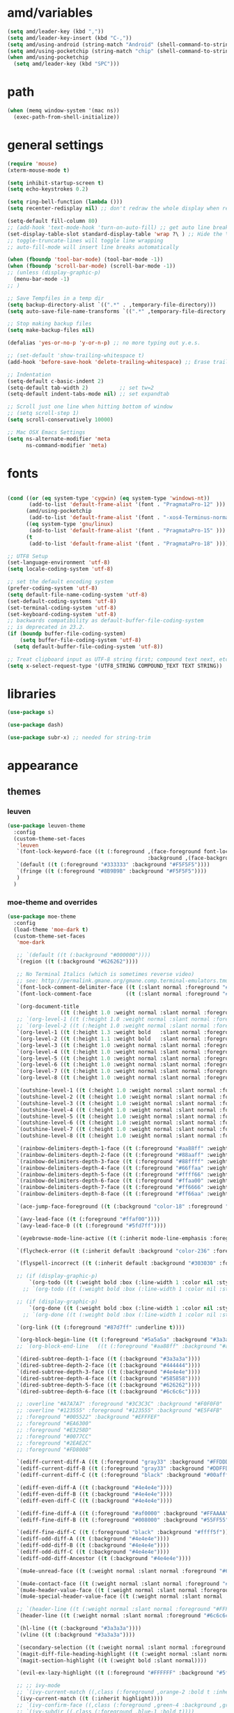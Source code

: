 #+STARTUP: showall
#+PROPERTY: header-args :tangle ~/.emacs.d/settings.el

* amd/variables

  #+BEGIN_SRC emacs-lisp
    (setq amd/leader-key (kbd ","))
    (setq amd/leader-key-insert (kbd "C-,"))
    (setq amd/using-android (string-match "Android" (shell-command-to-string "uname -a")))
    (setq amd/using-pocketchip (string-match "chip" (shell-command-to-string "uname -a")))
    (when amd/using-pocketchip
      (setq amd/leader-key (kbd "SPC")))
  #+END_SRC

* path

  #+BEGIN_SRC emacs-lisp
    (when (memq window-system '(mac ns))
      (exec-path-from-shell-initialize))
  #+END_SRC

* general settings

  #+BEGIN_SRC emacs-lisp
    (require 'mouse)
    (xterm-mouse-mode t)

    (setq inhibit-startup-screen t)
    (setq echo-keystrokes 0.2)

    (setq ring-bell-function (lambda ()))
    (setq recenter-redisplay nil) ;; don't redraw the whole display when recentering

    (setq-default fill-column 80)
    ;; (add-hook 'text-mode-hook 'turn-on-auto-fill) ;; get auto line breaks at fill-column - auto-fill-mode
    (set-display-table-slot standard-display-table 'wrap ?\ ) ;; Hide the \ at the end of each wrapped line. Don't reall need it with relative-line-numbers
    ;; toggle-truncate-lines will toggle line wrapping
    ;; auto-fill-mode will insert line breaks automatically

    (when (fboundp 'tool-bar-mode) (tool-bar-mode -1))
    (when (fboundp 'scroll-bar-mode) (scroll-bar-mode -1))
    ;; (unless (display-graphic-p)
      (menu-bar-mode -1)
    ;; )

    ;; Save Tempfiles in a temp dir
    (setq backup-directory-alist `((".*" . ,temporary-file-directory)))
    (setq auto-save-file-name-transforms `((".*" ,temporary-file-directory t)))

    ;; Stop making backup files
    (setq make-backup-files nil)

    (defalias 'yes-or-no-p 'y-or-n-p) ;; no more typing out y.e.s.

    ;; (set-default 'show-trailing-whitespace t)
    (add-hook 'before-save-hook 'delete-trailing-whitespace) ;; Erase trailing whitespace before save

    ;; Indentation
    (setq-default c-basic-indent 2)
    (setq-default tab-width 2)          ;; set tw=2
    (setq-default indent-tabs-mode nil) ;; set expandtab

    ;; Scroll just one line when hitting bottom of window
    ;; (setq scroll-step 1)
    (setq scroll-conservatively 10000)

    ;; Mac OSX Emacs Settings
    (setq ns-alternate-modifier 'meta
          ns-command-modifier 'meta)
  #+END_SRC

* fonts

  #+BEGIN_SRC emacs-lisp

    (cond ((or (eq system-type 'cygwin) (eq system-type 'windows-nt))
           (add-to-list 'default-frame-alist '(font . "PragmataPro-12" )))
          (amd/using-pocketchip
           (add-to-list 'default-frame-alist '(font . "-xos4-Terminus-normal-normal-normal-*-12-*-*-*-c-60-iso10646-1" )))
          ((eq system-type 'gnu/linux)
           (add-to-list 'default-frame-alist '(font . "PragmataPro-15" )))
          (t
           (add-to-list 'default-frame-alist '(font . "PragmataPro-18" ))))

    ;; UTF8 Setup
    (set-language-environment 'utf-8)
    (setq locale-coding-system 'utf-8)

    ;; set the default encoding system
    (prefer-coding-system 'utf-8)
    (setq default-file-name-coding-system 'utf-8)
    (set-default-coding-systems 'utf-8)
    (set-terminal-coding-system 'utf-8)
    (set-keyboard-coding-system 'utf-8)
    ;; backwards compatibility as default-buffer-file-coding-system
    ;; is deprecated in 23.2.
    (if (boundp buffer-file-coding-system)
        (setq buffer-file-coding-system 'utf-8)
      (setq default-buffer-file-coding-system 'utf-8))

    ;; Treat clipboard input as UTF-8 string first; compound text next, etc.
    (setq x-select-request-type '(UTF8_STRING COMPOUND_TEXT TEXT STRING))
  #+END_SRC

* libraries

  #+BEGIN_SRC emacs-lisp
    (use-package s)

    (use-package dash)

    (use-package subr-x) ;; needed for string-trim
  #+END_SRC

* appearance

** themes

*** leuven

   #+BEGIN_SRC emacs-lisp :tangle no
     (use-package leuven-theme
       :config
       (custom-theme-set-faces
        'leuven
        `(font-lock-keyword-face ((t (:foreground ,(face-foreground font-lock-builtin-face)
                                                  :background ,(face-background font-lock-builtin-face)))))
        `(default ((t (:foreground "#333333" :background "#F5F5F5"))))
        `(fringe ((t (:foreground "#8B9B9B" :background "#F5F5F5"))))
        )
       )
   #+END_SRC

*** moe-theme and overrides

   #+BEGIN_SRC emacs-lisp
     (use-package moe-theme
       :config
       (load-theme 'moe-dark t)
       (custom-theme-set-faces
        'moe-dark

        ;; `(default ((t (:background "#000000"))))
        `(region ((t (:background "#626262"))))

        ;; No Terminal Italics (which is sometimes reverse video)
        ;; see: http://permalink.gmane.org/gmane.comp.terminal-emulators.tmux.user/2347
        `(font-lock-comment-delimiter-face ((t (:slant normal :foreground "#6c6c6c"))))
        `(font-lock-comment-face           ((t (:slant normal :foreground "#6c6c6c"))))

        `(org-document-title
                      ((t (:height 1.0 :weight normal :slant normal :foreground "#aa88ff" :underline nil)))) ;; purple
        ;; `(org-level-1 ((t (:height 1.0 :weight normal :slant normal :foreground "#aa88ff" :underline nil)))) ;; purple
        ;; `(org-level-2 ((t (:height 1.0 :weight normal :slant normal :foreground "#88aaff" :underline nil)))) ;; blue
        `(org-level-1 ((t (:height 1.3 :weight bold   :slant normal :foreground "#aa88ff" :background "#3a3a3a" :underline nil :box (:line-width 4 :color "#3a3a3a" :style nil)))))
        `(org-level-2 ((t (:height 1.1 :weight bold   :slant normal :foreground "#88aaff" :background "#3a3a3a" :underline nil :box (:line-width 4 :color "#3a3a3a" :style nil)))))
        `(org-level-3 ((t (:height 1.0 :weight normal :slant normal :foreground "#88ffff" :underline nil)))) ;; cyan
        `(org-level-4 ((t (:height 1.0 :weight normal :slant normal :foreground "#66ffaa" :underline nil)))) ;; sea-green
        `(org-level-5 ((t (:height 1.0 :weight normal :slant normal :foreground "#ffff66" :underline nil)))) ;; yellow
        `(org-level-6 ((t (:height 1.0 :weight normal :slant normal :foreground "#ffaa00" :underline nil)))) ;; orange
        `(org-level-7 ((t (:height 1.0 :weight normal :slant normal :foreground "#ff6666" :underline nil)))) ;; red
        `(org-level-8 ((t (:height 1.0 :weight normal :slant normal :foreground "#ff66aa" :underline nil)))) ;; pink

        `(outshine-level-1 ((t (:height 1.0 :weight normal :slant normal :foreground "#aa88ff" :underline nil)))) ;; purple
        `(outshine-level-2 ((t (:height 1.0 :weight normal :slant normal :foreground "#88aaff" :underline nil)))) ;; blue
        `(outshine-level-3 ((t (:height 1.0 :weight normal :slant normal :foreground "#88ffff" :underline nil)))) ;; cyan
        `(outshine-level-4 ((t (:height 1.0 :weight normal :slant normal :foreground "#66ffaa" :underline nil)))) ;; sea-green
        `(outshine-level-5 ((t (:height 1.0 :weight normal :slant normal :foreground "#ffff66" :underline nil)))) ;; yellow
        `(outshine-level-6 ((t (:height 1.0 :weight normal :slant normal :foreground "#ffaa00" :underline nil)))) ;; orange
        `(outshine-level-7 ((t (:height 1.0 :weight normal :slant normal :foreground "#ff6666" :underline nil)))) ;; red
        `(outshine-level-8 ((t (:height 1.0 :weight normal :slant normal :foreground "#ff66aa" :underline nil)))) ;; pink

        `(rainbow-delimiters-depth-1-face ((t (:foreground "#aa88ff" :weight bold))))
        `(rainbow-delimiters-depth-2-face ((t (:foreground "#88aaff" :weight bold))))
        `(rainbow-delimiters-depth-3-face ((t (:foreground "#88ffff" :weight bold))))
        `(rainbow-delimiters-depth-4-face ((t (:foreground "#66ffaa" :weight bold))))
        `(rainbow-delimiters-depth-5-face ((t (:foreground "#ffff66" :weight bold))))
        `(rainbow-delimiters-depth-6-face ((t (:foreground "#ffaa00" :weight bold))))
        `(rainbow-delimiters-depth-7-face ((t (:foreground "#ff6666" :weight bold))))
        `(rainbow-delimiters-depth-8-face ((t (:foreground "#ff66aa" :weight bold))))

        `(ace-jump-face-foreground ((t (:background "color-18" :foreground "#ff8700" :weight bold))))

        `(avy-lead-face ((t (:foreground "#ffaf00"))))
        `(avy-lead-face-0 ((t (:foreground "#5fd7ff"))))

        `(eyebrowse-mode-line-active ((t (:inherit mode-line-emphasis :foreground "#ffff87"))))

        `(flycheck-error ((t (:inherit default :background "color-236" :foreground "#ff5f87" :underline t :weight bold))))

        `(flyspell-incorrect ((t (:inherit default :background "#303030" :foreground "#eeee00" :underline t :weight bold))))

        ;; (if (display-graphic-p)
            `(org-todo ((t (:weight bold :box (:line-width 1 :color nil :style none) :foreground "#ff00ff" ))))
          ;; `(org-todo ((t (:weight bold :box (:line-width 1 :color nil :style none) :foreground "color-201" )))))

        ;; (if (display-graphic-p)
            `(org-done ((t (:weight bold :box (:line-width 1 :color nil :style none) :foreground "#00ffff"))))
          ;; `(org-done ((t (:weight bold :box (:line-width 1 :color nil :style none) :foreground "color-51")))))

        `(org-link ((t (:foreground "#87d7ff" :underline t))))

        `(org-block-begin-line ((t (:foreground "#5a5a5a" :background "#3a3a3a"))))
        ;; `(org-block-end-line   ((t (:foreground "#aa88ff" :background "#aa88ff"))))

        `(dired-subtree-depth-1-face ((t (:background "#3a3a3a"))))
        `(dired-subtree-depth-2-face ((t (:background "#444444"))))
        `(dired-subtree-depth-3-face ((t (:background "#4e4e4e"))))
        `(dired-subtree-depth-4-face ((t (:background "#585858"))))
        `(dired-subtree-depth-5-face ((t (:background "#626262"))))
        `(dired-subtree-depth-6-face ((t (:background "#6c6c6c"))))

        ;; :overline "#A7A7A7" :foreground "#3C3C3C" :background "#F0F0F0"
        ;; :overline "#123555" :foreground "#123555" :background "#E5F4FB"
        ;; :foreground "#005522" :background "#EFFFEF"
        ;; :foreground "#EA6300"
        ;; :foreground "#E3258D"
        ;; :foreground "#0077CC"
        ;; :foreground "#2EAE2C"
        ;; :foreground "#FD8008"

        `(ediff-current-diff-A ((t (:foreground "gray33" :background "#FFDDDD"))))
        `(ediff-current-diff-B ((t (:foreground "gray33" :background "#DDFFDD"))))
        `(ediff-current-diff-C ((t (:foreground "black" :background "#00afff"))))

        `(ediff-even-diff-A ((t (:background "#4e4e4e"))))
        `(ediff-even-diff-B ((t (:background "#4e4e4e"))))
        `(ediff-even-diff-C ((t (:background "#4e4e4e"))))

        `(ediff-fine-diff-A ((t (:foreground "#af0000" :background "#FFAAAA"))))
        `(ediff-fine-diff-B ((t (:foreground "#008000" :background "#55FF55"))))

        `(ediff-fine-diff-C ((t (:foreground "black" :background "#ffff5f"))))
        `(ediff-odd-diff-A ((t (:background "#4e4e4e"))))
        `(ediff-odd-diff-B ((t (:background "#4e4e4e"))))
        `(ediff-odd-diff-C ((t (:background "#4e4e4e"))))
        `(ediff-odd-diff-Ancestor ((t (:background "#4e4e4e"))))

        `(mu4e-unread-face ((t (:weight normal :slant normal :foreground "#66ffaa" :underline nil)))) ;; purple

        `(mu4e-contact-face ((t (:weight normal :slant normal :foreground "#88aaff" :underline nil)))) ;; purple
        `(mu4e-header-value-face ((t (:weight normal :slant normal :foreground "#66ffaa" :underline nil)))) ;; purple
        `(mu4e-special-header-value-face ((t (:weight normal :slant normal :foreground "#66ffaa" :underline nil)))) ;; purple

        ;; `(header-line ((t (:weight normal :slant normal :foreground "#FFFFFF" :background "#4e4e4e" :underline nil))))
        `(header-line ((t (:weight normal :slant normal :foreground "#6c6c6c" :background "#3a3a3a"))))

        `(hl-line ((t (:background "#3a3a3a"))))
        `(vline ((t (:background "#3a3a3a"))))

        `(secondary-selection ((t (:weight normal :slant normal :foreground "#FFFFFF" :background "#5f87ff" :underline nil))))
        `(magit-diff-file-heading-highlight ((t (:weight normal :slant normal :foreground "#FFFFFF" :background "#5f87ff" :underline nil))))
        `(magit-section-highlight ((t (:weight bold :slant normal))))

        `(evil-ex-lazy-highlight ((t (:foreground "#FFFFFF" :background "#5f87ff"))))

        ;; ;; ivy-mode
        ;; `(ivy-current-match ((,class (:foreground ,orange-2 :bold t :inherit highlight))))
        `(ivy-current-match ((t (:inherit highlight))))
        ;; `(ivy-confirm-face ((,class (:foreground ,green-4 :background ,green-00 :bold t))))
        ;; `(ivy-subdir ((,class (:foreground ,blue-1 :bold t))))
        ;; `(ivy-virtual ((,class (:foreground ,magenta-3))))

        ;; `(ivy-minibuffer-match-face-1 ((,class (:background ,blue-1 :foreground ,white-0))))
        ;; `(ivy-minibuffer-match-face-2 ((,class (:bold t :background ,green-2 :foreground ,white-0))))
        ;; `(ivy-minibuffer-match-face-3 ((,class (:bold t :background ,magenta-2 :foreground ,white-0))))
        ;; `(ivy-minibuffer-match-face-4 ((,class (:bold t :background ,cyan-3 :foreground ,white-0))))

        ;; ;; swiper
        ;; `(swiper-match-face-1 ((t (:inherit isearch-lazy-highlight-face))))
        ;; `(swiper-match-face-2 ((t (:inherit isearch))))
        ;; `(swiper-match-face-3 ((t (:inherit match))))
        ;; `(swiper-match-face-4 ((t (:inherit isearch-fail))))
        `(swiper-line-face    ((t (:inherit highlight))))

       )
     )
   #+END_SRC

*** doom-one-theme and overrides

   #+BEGIN_SRC emacs-lisp :tangle no
     (use-package doom-themes
       :config
       (let ((doom-theme-name
              'doom-one
              ;; (if (display-graphic-p) 'doom-one 'doom-molokai )
              ))
         (load-theme doom-theme-name t)
         (custom-theme-set-faces
          doom-theme-name
          `(rainbow-delimiters-depth-1-face ((t (:foreground "#aa88ff" :weight bold))))
          `(rainbow-delimiters-depth-2-face ((t (:foreground "#88aaff" :weight bold))))
          `(rainbow-delimiters-depth-3-face ((t (:foreground "#88ffff" :weight bold))))
          `(rainbow-delimiters-depth-4-face ((t (:foreground "#66ffaa" :weight bold))))
          `(rainbow-delimiters-depth-5-face ((t (:foreground "#ffff66" :weight bold))))
          `(rainbow-delimiters-depth-6-face ((t (:foreground "#ffaa00" :weight bold))))
          `(rainbow-delimiters-depth-7-face ((t (:foreground "#ff6666" :weight bold))))
          `(rainbow-delimiters-depth-8-face ((t (:foreground "#ff66aa" :weight bold))))
          `(org-level-1 ((t (:height 1.3 :weight bold   :slant normal :foreground "#00B3EF" :background "#21272d" :underline nil :box (:line-width 4 :color "#21272d" :style nil)))))
          `(org-level-2 ((t (:height 1.1 :weight bold   :slant normal :foreground "#40D3FF" :background "#21272d" :underline nil :box (:line-width 4 :color "#21272d" :style nil)))))
          `(org-level-3 ((t (:height 1.0 :weight normal :slant normal :foreground "#88ffff" :underline nil)))) ;; cyan
          `(org-level-4 ((t (:height 1.0 :weight normal :slant normal :foreground "#66ffaa" :underline nil)))) ;; sea-green
          `(org-level-5 ((t (:height 1.0 :weight normal :slant normal :foreground "#ffff66" :underline nil)))) ;; yellow
          `(org-level-6 ((t (:height 1.0 :weight normal :slant normal :foreground "#ffaa00" :underline nil)))) ;; orange
          `(org-level-7 ((t (:height 1.0 :weight normal :slant normal :foreground "#ff6666" :underline nil)))) ;; red
          `(org-level-8 ((t (:height 1.0 :weight normal :slant normal :foreground "#ff66aa" :underline nil)))) ;; pink
         )
       )
     )
   #+END_SRC

   #+BEGIN_SRC emacs-lisp
     (use-package doom-neotree
       :after neotree
       :config
       (setq doom-neotree-enable-folder-icons t)
       (setq doom-neotree-enable-chevron-icons t)
       (setq doom-neotree-enable-file-icons t))
   #+END_SRC

** modeline

   #+BEGIN_SRC emacs-lisp
     (use-package powerline
       :init
       (setq powerline-default-separator 'bar)
       (cond ((eq system-type 'cygwin)    (setq powerline-height 26))
             (amd/using-pocketchip        (setq powerline-height 14))
             ((eq system-type 'gnu/linux) (setq powerline-height 29))
             (t                           (setq powerline-height 22)))
     )

     (use-package airline-themes
       :load-path "airline-themes"
       :init
       ;; (setq airline-display-directory 'airline-directory-shortened)
       (setq airline-display-directory nil)
       (setq airline-shortened-directory-length 16)
       :config
       (load-theme 'airline-behelit t)
       (when amd/using-android
         (setq powerline-utf-8-separator-left        #xe0b0
               powerline-utf-8-separator-right       #xe0b2
               airline-utf-glyph-separator-left      #xe0b0
               airline-utf-glyph-separator-right     #xe0b2
               airline-utf-glyph-subseparator-left   #xe0b1
               airline-utf-glyph-subseparator-right  #xe0b3
               airline-utf-glyph-branch              #xe0a0
               airline-utf-glyph-readonly            #xe0a2
               airline-utf-glyph-linenumber          #xe0a1))
     )
   #+END_SRC

** eyecandy minor-modes

   Setup a list of major-modes to load eyecandy minor-modes. ~eval-and-compile~
   is used so the list is accessible inside use-package definitions.

   #+BEGIN_SRC emacs-lisp
     (eval-and-compile
       (setq amd/eyecandy-mode-hooks
             '(ruby-mode-hook
               c-mode-common-hook
               c++-mode-hook
               python-mode-hook
               lua-mode-hook
               emacs-lisp-mode-hook
               latex-mode-hook
               js2-mode-hook
               ;; nxml-mode-hook
               sh-mode-hook)))
   #+END_SRC

*** hl-line

    Highlight the current line using the built-in ~hl-line-mode~.

   #+BEGIN_SRC emacs-lisp
     (use-package hl-line
       :config
       (add-hook 'hl-line-mode 'org-mode)
       (--map (add-hook it 'hl-line-mode) amd/eyecandy-mode-hooks))
   #+END_SRC

*** nlinum-relative

    Relative line numbering using ~nlinum~ which is faster than the built-in
    ~linum~ mode.

   #+BEGIN_SRC emacs-lisp
     (use-package nlinum-relative
       :init
       ;; (setq nlinum-relative-redisplay-delay 0)   ;; delay
       ;; (setq nlinum-relative-current-symbol "->") ;; or "" for display current line number
       ;; (setq nlinum-relative-offset 0)            ;; 1 if you want 0, 2, 3...
       :config
       (nlinum-relative-setup-evil)
       (unless amd/using-pocketchip
         (--map (add-hook it 'nlinum-relative-mode) amd/eyecandy-mode-hooks)))
   #+END_SRC

**** deprecated

***** relative-line-numbers

      No longer using ~relative-line-numbers~, ~nlinum-relative~ has better performance.

      #+BEGIN_SRC emacs-lisp :tangle no
        ;; (use-package relative-line-numbers
        ;;   :diminish ""
        ;;   :config
        ;;   (--map (add-hook it 'relative-line-numbers-mode) amd/eyecandy-mode-hooks)
        ;;   (defun abs-rel-numbers (offset)
        ;;     (if (= offset 0)
        ;;         ;; current line
        ;;         (format "%4d " (line-number-at-pos))
        ;;       ;; not the current line
        ;;       (format "%4d " (abs offset))
        ;;     )
        ;;   )
        ;;   (setq relative-line-numbers-format #'abs-rel-numbers)
        ;; )
      #+END_SRC

***** sublimity

      #+BEGIN_SRC emacs-lisp
        ;; (use-package sublimity-map
        ;;   :init
        ;;   (setq sublimity-map-size 20)
        ;;   (setq sublimity-map-fraction 0.3)
        ;;   (setq sublimity-map-text-scale -7)
        ;;   :config
        ;;   (sublimity-mode 1)
        ;;   ;; (sublimity-map-set-delay 0)
        ;; )
      #+END_SRC

*** color-identifiers

    This mode gives variables names unique colors.

   #+BEGIN_SRC emacs-lisp
     (use-package color-identifiers-mode ;; the package is actually called "color-identifiers-mode" with -mode at the end
       :commands (color-identifiers-mode)
       :diminish color-identifiers-mode
       :init
       (--map (add-hook it 'color-identifiers-mode) amd/eyecandy-mode-hooks)
       :config
       (setq color-identifiers:num-colors 16)
       ;; (add-to-list
       ;;  'color-identifiers:modes-alist
       ;;  `(lua-mode . ("[^.][[:space:]]*"
       ;;                "\\_<\\([a-zA-Z_$]\\(?:\\s_\\|\\sw\\)*\\)"
       ;;                (nil font-lock-variable-name-face))))
     )
   #+END_SRC

*** rainbow-delimiters

   #+BEGIN_SRC emacs-lisp
     (use-package rainbow-delimiters
       :config
       (--map (add-hook it 'rainbow-delimiters-mode) amd/eyecandy-mode-hooks))
   #+END_SRC

* amd/functions

  #+BEGIN_SRC emacs-lisp
    (defun amd/recompile-all-elpa-packages ()
      "Recompile elc files"
      (interactive)
      (byte-recompile-directory "~/.emacs.d/elpa/" 0))

    (defun make-parent-directory ()
      "Make sure the directory of `buffer-file-name' exists."
      (make-directory (file-name-directory buffer-file-name) t))

    ;; Create parent directories if they don't exist on new files
    (add-hook 'find-file-not-found-functions #'make-parent-directory)

    (defun run-pico8 ()
       "run a pico-8 cartridge then revert buffer"
       (interactive)
       (let ((current-file-path (file-name-base (buffer-file-name (current-buffer))))
             (pico8-command     (cond ((eq system-type 'cygwin)
                                       "/home/anthony/pico-8_win32/pico8.exe -windowed 1 -home 'C:\cygwin64\home\anthony\heliopause-pico-8' -run ")
                                       ;; "/home/anthony/pico-8_win32/pico8.exe -windowed 1 -home C:/cygwin64/home/anthony/heliopause-pico-8 ")
                                      (amd/using-pocketchip
                                       "/usr/lib/pico8/pico8 -run ")
                                      (t
                                       "/home/anthony/apps/pico-8/pico8 -run "))))
         (save-buffer)
         (shell-command (concat pico8-command current-file-path))
         ;; (shell-command pico8-command)
         (revert-buffer nil t)))

    (defun run-current-test (&optional line-no only-run-file)
      (interactive)
      (let ((test-file-window (selected-window))
            (test-file-path   (buffer-file-name (current-buffer)))
            (test-command     (cond (only-run-file "")
                                    ((string-match "_spec.rb$" (buffer-file-name (current-buffer)))
                                     "~/.rbenv/shims/ruby ./bin/rspec ")
                                    ((string-match ".py$" (buffer-file-name (current-buffer)))
                                     "py.test -v --doctest-modules ")
                                    (t
                                     "unknown_test_framework")))
            (rspec-buffer     (get-buffer-window "*rspec*")))
        ;; if the rspec buffer is open
        (if rspec-buffer
            ;; switch focus to it
            (select-window rspec-buffer)
          (progn
            ;; otherwise create a split and switch focus to it
            (select-window (split-window-right))
            (evil-window-move-far-right)
            ;; open the rspec-buffer
            (switch-to-buffer "*rspec*")))
        (erase-buffer)
        (shell-command
         (concat "cd " (projectile-project-root) " && "
                 test-command
                 test-file-path " &") "*rspec*")
        (evil-normal-state)
        (select-window test-file-window)))

    ;; (defun insert-tab-wrapper ()
    ;;   (interactive)
    ;;   (if (string-match "^[ \t]+$" (buffer-substring-no-properties (line-beginning-position) (line-end-position)))
    ;;       (insert (kbd "TAB"))
    ;;     (evil-complete-previous)))

    (defun what-face (pos)
      (interactive "d")
      (let ((face (or (get-char-property (point) 'read-face-name)
                      (get-char-property (point) 'face))))
        (if face (message "Face: %s" face) (message "No face at %d" pos))))

    ;; Rename file https://sites.google.com/site/steveyegge2/my-dot-emacs-file
    (defun rename-file-and-buffer (new-name)
      "Renames both current buffer and file it's visiting to NEW-NAME."
      (interactive (list (read-string "New name:" (buffer-name))))
      (let ((name (buffer-name))
            (filename (buffer-file-name)))
        (if (not filename)
            (message "Buffer '%s' is not visiting a file!" name)
          (if (get-buffer new-name)
              (message "A buffer named '%s' already exists!" new-name)
            (progn
              (rename-file name new-name 1)
              (rename-buffer new-name)
              (set-visited-file-name new-name)
              (set-buffer-modified-p nil))))))

    ;; Line Bubble Functions
    (defun move-line-up ()
      "move the current line up one line"
      (interactive)
      (transpose-lines 1)
      (previous-line 2))

    (defun move-line-down ()
      "move the current line down one line"
      (interactive)
      (next-line 1)
      (transpose-lines 1)
      (previous-line 1))

    (defun evil-move-lines (direction)
      "move selected lines up or down"
      (interactive)
      (evil-delete (region-beginning) (region-end))
      (evil-normal-state)
      (if (equal direction "up")
        (evil-previous-line)
        (evil-next-line))
      (evil-move-beginning-of-line)
      (evil-paste-before 1)
      (evil-visual-line (point) (- (point) (- (region-end) (region-beginning)))))

    (defun evil-move-lines-up ()
      "Move selected lines up one line."
      (interactive)
      (evil-move-lines "up"))

    (defun evil-move-lines-down ()
      "Move selected lines down one line."
      (interactive)
      (evil-move-lines "down"))

    (defun evil-eval-print-last-sexp ()
      "Eval print when in evil-normal-state."
      (interactive) (forward-char) (previous-line) (eval-print-last-sexp))

    (defun align-no-repeat (start end regexp)
      "Alignment with respect to the given regular expression."
      (interactive "r\nsAlign regexp: ")
      (align-regexp start end
                    (concat "\\(\\s-*\\)" regexp) 1 1 nil))

    (defun align-repeat (start end regexp)
      "Repeat alignment with respect to the given regular expression."
      (interactive "r\nsAlign regexp: ")
      (align-regexp start end
                    (concat "\\(\\s-*\\)" regexp) 1 1 t))

    (defun align-to-space (begin end)
      "Align region to spaces"
      (interactive "r")
      (align-regexp begin end
                    (rx (group (one-or-more (syntax whitespace))) ) 1 1 t)
      (evil-indent begin end))

    (defun align-to-comma (begin end)
      "Align region to comma signs"
      (interactive "r")
      (align-regexp begin end
                    (rx "," (group (zero-or-more (syntax whitespace))) ) 1 1 ))

    (defun align-to-colon (begin end)
      "Align region to colon"
      (interactive "r")
      (align-regexp begin end
                    (rx ":" (group (zero-or-more (syntax whitespace))) ) 1 1 ))

    (defun align-to-equals (begin end)
      "Align region to equal signs"
      (interactive "r")
      (align-regexp begin end
                    (rx (group (zero-or-more (syntax whitespace))) "=") 1 1 ))

    (defun align-interactively ()
      "invoke align-regexp interactively"
      (interactive)
      (let ((current-prefix-arg 4)) ;; emulate C-u
        (call-interactively 'align-regexp)))

    (defun amd/x-paste ()
      "Paste from the x clipboard with xsel."
      (interactive)
      (insert (shell-command-to-string "xsel -o -b")))

    (defun amd/x-yank (begin end)
      "Yank to the x clipboard with xsel."
      (interactive "r")
      (shell-command-on-region begin end "xsel -i -b"))

    (defun amd/edebug-eval-defun ()
      "Run eval-defun with C-u."
      (interactive)
      (let ((current-prefix-arg 4)) ;; emulate C-u
        (call-interactively 'eval-defun)))

    (defvar hexcolour-keywords
      '(("#[abcdef[:digit:]]\\{6\\}"
         (0 (put-text-property (match-beginning 0)
                               (match-end 0)
                               'face (list :background
                                           (match-string-no-properties 0)))))))
    (defun hexcolour-add-to-font-lock ()
      (interactive)
      (font-lock-add-keywords nil hexcolour-keywords))
    (add-hook 'css-mode-hook 'hexcolour-add-to-font-lock)
  #+END_SRC

* evil-mode

  #+BEGIN_SRC emacs-lisp
    (use-package evil
      :init
      (setq x-select-enable-clipboard t)

      (when amd/using-android
        (progn
          ;; don't use the clipboard
          (setq x-select-enable-clipboard nil)
      ))

      (setq evil-want-fine-undo 'no)           ;; Make sure undos are done atomically
      (setq evil-want-C-i-jump 'yes)
      (setq evil-want-C-u-scroll 'yes)         ;; find some other way to use emacs C-u?
      (setq evil-move-cursor-back nil)         ;; don't move back one charachter when exiting insert

      (setq evil-search-module 'evil-search)   ;; need to set this before loading evil and evil-visualstar
      (setq-default evil-symbol-word-search t) ;; make * and # use the whole word
      :config
      (evil-mode 1)

      ;; put the current line at the end of the next line
      (defun amd/join-to-end-of-next-line ()
        (interactive)
        (move-line-down) (join-line))

      ;; ESC changes

      ;; ;; NOTE: ESC is Meta inside a terminal so the following wont
      ;; ;; Hitting ESC in emacs state goes back to normal
      ;; (evil-define-key 'emacs (current-global-map)
      ;;   [escape] 'evil-normal-state)

      (global-unset-key (kbd "ESC ESC ESC"))
      (global-unset-key (kbd "ESC ESC"))

      ;; (define-key  evil-normal-state-map            [escape]  'keyboard-quit)
      ;; (define-key  evil-visual-state-map            [escape]  'keyboard-quit)
      ;; (define-key  evil-emacs-state-map             [escape]  'keyboard-quit)
      ;; (define-key  minibuffer-local-map             [escape]  'minibuffer-keyboard-quit)
      ;; (define-key  minibuffer-local-ns-map          [escape]  'minibuffer-keyboard-quit)
      ;; (define-key  minibuffer-local-completion-map  [escape]  'minibuffer-keyboard-quit)
      ;; (define-key  minibuffer-local-must-match-map  [escape]  'minibuffer-keyboard-quit)
      ;; (define-key  minibuffer-local-isearch-map     [escape]  'minibuffer-keyboard-quit)

      (evil-define-key 'motion (current-global-map)
        ;; hlne movement
        "n" 'evil-next-visual-line
        "e" 'evil-previous-visual-line

        ;; search using evil's search module
        "k" 'evil-ex-search-next
        "K" 'evil-ex-search-previous
        "?" 'evil-ex-search-forward ;; bind evil search to ?

        ;; search using isearch
        ;; "k" 'evil-search-next
        ;; "K" 'evil-search-previous
        ;; "?" 'evil-search-forward ;; bind evil search to ?
        "/" 'swiper)

      (evil-define-key 'normal (current-global-map)
        (kbd "C-p") 'projectile-find-file

        (kbd "g j") 'amd/join-to-end-of-next-line
        (kbd "g s") 'count-words

        (kbd "C-l") (lambda () (interactive) (evil-ex-nohighlight) (redraw-display))

        (kbd "C-q") 'evil-window-delete

        ;; Bubble Lines
        (kbd "C-e") 'move-line-up
        (kbd "C-n") 'move-line-down

        (kbd "C-w N") 'evil-window-move-very-bottom
        (kbd "C-w E") 'evil-window-move-very-top
        (kbd "C-w H") 'evil-window-move-far-left
        (kbd "C-w L") 'evil-window-move-far-right)

      (evil-define-key 'visual (current-global-map)
        (kbd "C-e") 'evil-move-lines-up
        (kbd "C-n") 'evil-move-lines-down)

      (evil-define-key 'insert (current-global-map)
        (kbd "C-e") 'emmet-expand-line
        (kbd "C-y") 'counsel-yank-pop
        amd/leader-key-insert 'hydra-leader-menu/body)

      (evil-define-key 'emacs (current-global-map)
        (kbd "C-w c") 'evil-window-delete)

      ;; Enter opens : prompt
      (--map
       (evil-define-key it (current-global-map)
         (kbd "C-m") 'evil-ex)
       '(motion visual))

      (--map
       (evil-define-key it (current-global-map)
         (kbd "M-t") 'ivy-switch-buffer
         (kbd "M-b") 'ibuffer
         amd/leader-key 'hydra-leader-menu/body)
       '(motion visual emacs))

      (--map
       (evil-define-key it (current-global-map)
         (kbd "C-w u") 'winner-undo
         (kbd "C-w e") 'winner-redo)
       '(motion emacs))

      ;; Ctrl-S saves in normal and insert mode
      (evil-define-key 'normal (current-global-map) (kbd "C-s") 'save-buffer)
      (evil-define-key 'insert (current-global-map) (kbd "C-s") (lambda() (interactive) (save-buffer) (evil-normal-state)))

      ;; Center Screen on search hit
      (advice-add 'evil-ex-search-word-forward :after #'recenter)
      (advice-add 'evil-ex-search-next         :after #'recenter)
      (advice-add 'evil-ex-search-previous     :after #'recenter)

      ;; (defadvice evil-ex-search-next (after advice-for-evil-ex-search-next activate)
      ;;   (evil-scroll-line-to-center (line-number-at-pos)))
      ;; (defadvice evil-ex-search-previous (after advice-for-evil-ex-search-previous activate)
      ;;   (evil-scroll-line-to-center (line-number-at-pos)))

      (advice-add 'evil-jump-forward  :after #'recenter)
      (advice-add 'evil-jump-backward :after #'recenter)

      (add-to-list 'evil-emacs-state-modes 'dired-mode)
      (add-to-list 'evil-emacs-state-modes 'makey-key-mode)
      (add-to-list 'evil-emacs-state-modes 'magit-popup-mode)
      (add-to-list 'evil-normal-state-modes 'git-commit-mode)

      (add-to-list 'evil-motion-state-modes 'package-menu-mode)
      (add-to-list 'evil-motion-state-modes 'flycheck-error-list-mode)

      (evil-define-key 'motion compilation-mode-map (kbd "gf") 'find-file-at-point)

      (defun paste-other-window (beg end other-buffer-window-name)
        (let ((current-file-window (selected-window))
              (current-file-path   (buffer-file-name (current-buffer)))
              (text                (buffer-substring-no-properties beg end))
              (other-window        (get-buffer-window other-buffer-window-name)))
          (when sql-buffer
            (select-window other-window)
            (goto-char (point-max))
            (insert text)
            (comint-send-input)
            (select-window current-file-window))))

      (evil-define-operator paste-to-sql (beg end type)
        "Evil operator for pasting text to another buffer."
        :move-point nil
        (interactive "<R>")
        (paste-other-window beg end "*SQL*"))

      (evil-define-key 'motion (current-global-map)
        (kbd "g p s") 'paste-to-sql)
    )

    (use-package evil-visualstar
      :config
      (global-evil-visualstar-mode 1))

    (use-package evil-surround
      :config
      (global-evil-surround-mode 1)
      (add-hook 'web-mode-hook (lambda ()
                                 (add-to-list 'evil-surround-pairs-alist '(?h . ("{{ " . " }}"))  )
                                 (add-to-list 'evil-surround-pairs-alist '(?= . ("<%= " . " %>")) )
                                 (add-to-list 'evil-surround-pairs-alist '(?- . ("<% "  . " %>")) ))))

    (use-package evil-matchit
      :config
      (global-evil-matchit-mode 1))

    (use-package evil-commentary
      :diminish ""
      :config
      (evil-commentary-mode))

    (use-package evil-case-operators
      :load-path "evil-case-operators"
      :config
      (global-evil-case-operators-mode 1))

    ;; useful find-replaces
    ;; s/\([^ \n]\)  */\1 /g

    (use-package expand-region
      :config
      (evil-define-key 'normal (current-global-map)
        (kbd "ge") 'er/expand-region))
  #+END_SRC

* evil macros

  #+BEGIN_SRC emacs-lisp
  (fset 'macro-join-inner-paragraph "vipJ^")

  (evil-define-key 'normal (current-global-map)
    (kbd "g W") 'macro-join-inner-paragraph)
  #+END_SRC

* packages (built-in)

** Recent Files mode

  #+BEGIN_SRC emacs-lisp
    (use-package recentf
      :init
      (setq recentf-max-menu-items 25)
      :config
      (recentf-mode 1))
  #+END_SRC

** re-builder

  #+BEGIN_SRC emacs-lisp
    (use-package re-builder
      :init
      (setq reb-re-syntax 'string))
  #+END_SRC

** saveplace - save last position in a file

  #+BEGIN_SRC emacs-lisp
    (use-package saveplace
      :config
      (when (eq emacs-major-version 24)
        (setq-default save-place t))
      (when (eq emacs-major-version 25)
        (save-place-mode))
      ;; TODO: make this work when in an org-src buffer
      (defadvice find-file (after advice-for-find-file activate) (recenter)) ;; recenter when opening a file?
    )
  #+END_SRC

** savehist - save minibuffer history

  #+BEGIN_SRC emacs-lisp
    (use-package savehist
      ;; save minibuffer history
      :init
      (setq savehist-autosave-interval 150)
      :config
      (savehist-mode))
  #+END_SRC

** desktop - save buffers, windows, and eyebrowse (tabs) between sessions

  #+BEGIN_SRC emacs-lisp
    (use-package desktop
      :init
      (setq desktop-auto-save-timeout 30)
      :config
      (desktop-save-mode 1))
  #+END_SRC

** dired

  #+BEGIN_SRC emacs-lisp
    (use-package dired
      :defer t
      :init
      (put 'dired-find-alternate-file 'disabled nil)
      ;; Suggest locations for operations, ie midnight commander style copy if another window is open.
      (setq dired-dwim-target t)
      (setq insert-directory-program
            (or (executable-find "gls")
                (executable-find "ls")))
      :config
      ;; default writable mode is C-x C-q, press C-c C-c to commit
      ;; (define-key dired-mode-map (kbd "C-c C-w") 'dired-toggle-read-only)
      (define-key dired-mode-map (kbd "C-p") 'projectile-find-file)
      ;; (define-key dired-mode-map amd/leader-key 'hydra-leader-menu/body)
      (define-key dired-mode-map (kbd "f") 'dired-find-file)
      (define-key dired-mode-map (kbd "/") 'swiper)
      ;; Press a to open a dir in the same buffer instead of a new one
      (define-key dired-mode-map (kbd "RET") 'dired-find-alternate-file)
      (define-key dired-mode-map (kbd "e") 'dired-previous-line) ;; colemak

      (defadvice dired-toggle-read-only (after advice-for-dired-toggle-read-only activate)
        (evil-normal-state)))

    (use-package dired-x)

    (use-package dired-subtree
      :config
      (define-key dired-mode-map (kbd "TAB") 'dired-subtree-toggle)
      (define-key dired-mode-map (kbd "z") 'dired-subtree-toggle))
  #+END_SRC

** eshell

  #+BEGIN_SRC emacs-lisp

    ;; (require 'xterm-color)
    ;; (progn (add-hook 'comint-preoutput-filter-functions 'xterm-color-filter)
    ;;        (setq comint-output-filter-functions (remove 'ansi-color-process-output comint-output-filter-functions))
    ;;        (setq font-lock-unfontify-region-function 'xterm-color-unfontify-region))

    (use-package eshell
      :defer t
      :init
      (setq eshell-history-size 4096)
      (setq eshell-hist-ignoredups t)

      (setq term-buffer-maximum-size 2048)
      (setq comint-buffer-maximum-size 2048)
      (add-hook 'comint-output-filter-functions 'comint-truncate-buffer)

      (setq eshell-buffer-maximum-lines 2048)
      (add-hook 'eshell-output-filter-functions 'eshell-truncate-buffer)

      (setq eshell-kill-on-exit t)
      (setq eshell-cd-on-directory t
            eshell-dirtrack-verbose nil
            eshell-list-files-after-cd t
            eshell-pushd-tohome t
            eshell-pushd-dunique t)

      (setq eshell-buffer-shorthand nil)

      (setenv "PATH" (concat "/usr/local/bin:/usr/local/sbin:" (getenv "PATH")))
      (setenv "PATH"
              (concat "/usr/local/var/rbenv/shims:"
                      "/usr/local/var/rbenv/bin:"
                      (getenv "HOME") "/.rbenv/shims:"
                      (getenv "HOME") "/.rbenv/bin:" (getenv "PATH")))

      (add-to-list 'exec-path "/usr/local/var/rbenv/shims")
      (add-to-list 'exec-path "/usr/local/var/rbenv/bin")
      (add-to-list 'exec-path (concat (getenv "HOME") "/.rbenv/shims"))
      (add-to-list 'exec-path (concat (getenv "HOME") "/.rbenv/bin"))

      (setenv "PAGER" "cat")

      (defalias 'e 'find-file-other-window)
      (defalias 'emacs 'find-file)

      ;; Disable Company mode
      (add-hook 'eshell-mode-hook (lambda () (company-mode -1)))

      (add-hook 'eshell-mode-hook
                (lambda ()
                  (--map (add-to-list 'eshell-visual-commands it) '("gcert" "ssh" "tree" "tail"))))

      :init
      ;; Must setup bindings in :init not :config
      (evil-define-minor-mode-key 'insert 'eshell-mode (kbd "C-l") 'eshell/clear)
      (evil-define-minor-mode-key 'insert 'eshell-mode (kbd "UP") 'eshell-previous-matching-input-from-input)
      (evil-define-minor-mode-key 'insert 'sql-interactive-mode (kbd "C-l") 'comint-clear-buffer)

      ;; (evil-define-minor-mode-key 'insert 'eshell-mode (kbd "TAB") 'complete-symbol) ;; doesn't work
      (add-hook 'eshell-mode-hook
                (lambda ()
                  (define-key eshell-mode-map (kbd "<tab>")
                    (lambda ()
                      (interactive)
                      (pcomplete-std-complete)
                      ;; (complete-symbol)
                      ))))

      (defun eshell-projectile-root ()
        "open eshell in projectile-root"
        (interactive)
        (projectile-load-known-projects)
        (let* ((current-eshell-buffer-name "*eshell*") ;; (concat "*eshell:" (projectile-project-name) "*"))
               (current-eshell-buffer      (get-buffer-window current-eshell-buffer-name)))
          (if current-eshell-buffer
              (progn
                (select-window current-eshell-buffer)
                (end-of-buffer)
                (evil-insert-state))
            (progn
              ;; using shackle for poping up an eshell buffer
              ;; (select-window (split-window-below))
              ;; (evil-window-move-very-top)
              (setenv "PATH" (concat (projectile-project-root) "bin:" (getenv "PATH")))
              (add-to-list 'exec-path (concat (projectile-project-root) "bin"))
              (eshell)
              (rename-buffer current-eshell-buffer-name)
              (insert (concat "cd '" (projectile-project-root) "'"))
              (eshell-send-input)))))

      (defun eshell-enable-256-colors ()
        (interactive)
        (require 'xterm-color)
        ;; (add-hook 'eshell-mode-hook (lambda ()
          (setq xterm-color-preserve-properties t)
        ;; ))

        (add-to-list 'eshell-preoutput-filter-functions 'xterm-color-filter)
        (setq eshell-output-filter-functions (remove 'eshell-handle-ansi-color eshell-output-filter-functions))
      )

      ;; (advice-add 'eshell/exit :after #'delete-window)
      (defun eshell/x ()
        (interactive)
        (let* ((current-eshell-buffer (get-buffer-window)))
          (insert "exit")
          (eshell-send-input)
          (delete-window current-eshell-buffer)))

      (defun eshell/d ()
        (interactive)
        (let ((dirs (-non-nil
                     (mapcar
                      (lambda (x) x)
                      (cdr (cdr eshell-last-dir-ring))))))
          (s-join "\n" (reverse
                        (-map-indexed
                         (lambda (index dir)
                           (format "%-2s %s" index dir))
                         (reverse dirs))
                        ))
          ;; (eshell-flush)
          ;; (eshell-buffered-print )
          ))
    )

    (use-package em-smart
      :defer t
      :init
      (setq eshell-where-to-jump 'begin)
      (setq eshell-review-quick-commands t)
      (setq eshell-smart-space-goes-to-end t))
  #+END_SRC

** calc

  #+BEGIN_SRC emacs-lisp
    (use-package calc
      ;; :bind (:map calc-mode-map
      ;;             ("C-c h" . hydra-calc-cs/body))
      :config
      (defun amd/calc-roll-entire-stack-down ()
        (interactive)
        (calc-roll-down-stack (calc-stack-size))
        (calc-refresh))

      (defun amd/calc-roll-entire-stack-up ()
        (interactive)
        (calc-roll-up-stack (calc-stack-size))
        (calc-refresh))

      (evil-define-key 'emacs calc-mode-map (kbd "ru") 'amd/calc-roll-entire-stack-up)
      (evil-define-key 'emacs calc-mode-map (kbd "rd") 'amd/calc-roll-entire-stack-down)

    ;;   (defhydra hydra-calc-cs (:color blue :hint nil)
    ;;     "
    ;; ^Display^            ^Binary Ops^         ^Units^
    ;; ^^^^^^^^-----------------------------------------------
    ;; _R_: change radix    _a_: and             _c_: convert
    ;; _z_: leading zeros   _o_: or              ^ ^
    ;; ^ ^                  _x_: xor             ^ ^
    ;; ^ ^                  _n_: not             ^ ^
    ;; ^ ^                  _d_: diff            ^ ^
    ;; ^ ^                  _r_: right shift     ^ ^
    ;; ^ ^                  _l_: left shift      ^ ^
    ;;     "
    ;;     ("R" calc-radix)
    ;;     ("z" calc-leading-zeros)
    ;;     ("a" calc-and)
    ;;     ("o" calc-or)
    ;;     ("x" calc-xor)
    ;;     ("n" calc-not)
    ;;     ("d" calc-diff)
    ;;     ("r" calc-rshift-binary)
    ;;     ("l" calc-lshift-binary)
    ;;     ("c" calc-convert-units))

    ;;   (setq math-additional-units
    ;;         '((bit    nil           "Bit")
    ;;           (byte   "8 * bit"     "Byte")
    ;;           (bps    "bit / s"     "Bit per second"))
    ;;         math-units-table nil)
    )
  #+END_SRC

** winner - window layout undo/redo

  #+BEGIN_SRC emacs-lisp
    (use-package winner
      :config
      (winner-mode 1))
  #+END_SRC

** eww

   [[info:eww#Top][info:eww#Top]]

  #+BEGIN_SRC emacs-lisp
    (use-package eww
      :commands (eww))
  #+END_SRC

* company auto-completion
  #+BEGIN_SRC emacs-lisp
    (use-package pos-tip)

    ;; (use-package auto-complete
    ;;   :diminish ""
    ;;   :config
    ;;   (setq ac-fuzzy-enable t)
    ;;   (setq ac-auto-show-menu t)
    ;;   (setq ac-auto-start t)
    ;;   (setq ac-quick-help-delay 0.3)
    ;;   (setq ac-quick-help-height 30)
    ;;   (setq ac-show-menu-immediately-on-auto-complete t)
    ;;   (ac-config-default)
    ;; )
    ;; (use-package auto-complete-config
    ;; )

    (if window-system
        ;; doesn't work on the console and overwrites M-h keybinding
        (use-package company-quickhelp
          :init
          (set-face-attribute 'tooltip nil :background "#303030" :foreground "#c6c6c6")
          :after pos-tip
          :config
          (company-quickhelp-mode 1)))

    (use-package company
      :diminish ""
      :init
      (setq company-idle-delay 0.2)
      (setq company-minimum-prefix-length 1)
      (setq company-show-numbers t)
      (setq company-tooltip-limit 20)
      (setq company-dabbrev-downcase nil)
      (setq company-dabbrev-ignore-case nil)
      ;; (set-face-attribute 'company-tooltip nil :background "black" :foreground "gray40")
      ;; (set-face-attribute 'company-tooltip-selection nil :inherit 'company-tooltip :background "gray15")
      ;; (set-face-attribute 'company-preview nil :background "black")
      ;; (set-face-attribute 'company-preview-common nil :inherit 'company-preview :foreground "gray40")
      ;; (set-face-attribute 'company-scrollbar-bg nil :inherit 'company-tooltip :background "gray20")
      ;; (set-face-attribute 'company-scrollbar-fg nil :background "gray40")
      :config
      (global-company-mode t)
      ;; (add-hook 'after-init-hook 'global-company-mode)

      (setq company-backends
            '((company-files
               company-keywords
               company-capf
               company-yasnippet
               )
              (company-abbrev company-dabbrev)
              ))

      ;; (add-hook 'eshell-mode-hook
      ;;           (lambda ()
      ;;             (add-to-list (make-local-variable 'company-backends)
      ;;                          'company-elisp)))

      (evil-define-key 'insert (current-global-map)
        (kbd "C-x C-f") 'company-files)

      ;; Abort company-mode when exiting insert mode
      (defun abort-company-on-insert-state-exit ()
        (company-abort))
      (add-hook 'evil-insert-state-exit-hook 'abort-company-on-insert-state-exit)
    )

    ;; (use-package company-shell
    ;;   :after company
    ;;   :init
    ;;   (setq company-shell-modes '(eshell-mode))
    ;;   :config
    ;;   (add-to-list 'company-backends 'company-shell))
  #+END_SRC

** deprecated - auto-complete

   #+BEGIN_SRC emacs-lisp
     ;; (use-package auto-complete
     ;;   :diminish ""
     ;;   :config
     ;;   (setq ac-fuzzy-enable t)
     ;;   (setq ac-auto-show-menu t)
     ;;   (setq ac-auto-start t)
     ;;   (setq ac-quick-help-delay 0.3)
     ;;   (setq ac-quick-help-height 30)
     ;;   (setq ac-show-menu-immediately-on-auto-complete t)
     ;;   (ac-config-default)
     ;; )
     ;; (use-package auto-complete-config
     ;; )
   #+END_SRC

* key discovery

  #+BEGIN_SRC emacs-lisp
    (use-package which-key
      :diminish ""
      :init
      ;; (setq which-key-idle-delay 0.5)
      ;; (setq which-key-echo-keystrokes 0)
      ;; (setq echo-keystrokes 0)
      (setq which-key-popup-type 'side-window
            which-key-side-window-location 'bottom
            which-key-show-prefix 'echo)
      :config
      (which-key-mode 1))

    (use-package discover
      :config
      (global-discover-mode 1))

    (use-package discover-my-major)
      ;; :bind (("C-h j" . discover-my-major))
  #+END_SRC

* snippets

  #+BEGIN_SRC emacs-lisp
    (use-package yasnippet
      :ensure
      :diminish yas-minor-mode
      :config
      (yas-global-mode))

    (use-package yankpad
      :after yasnippet
      :init
      (setq yankpad-file "~/.emacs.d/yankpad.org")
      :config
      (evil-define-key 'insert (current-global-map)
        (kbd "C-t") 'yankpad-expand))
  #+END_SRC

* grep

  #+BEGIN_SRC emacs-lisp
    (use-package wgrep)

    (use-package wgrep-pt
      :config
      (autoload 'wgrep-pt-setup "wgrep-pt")
      ;; not necessary, C-x C-q invokes ivy-wgrep-change-to-wgrep-mode
      ;; (add-hook 'ivy-occur-grep-mode-hook 'wgrep-pt-setup)
      (add-hook 'pt-search-mode-hook 'wgrep-pt-setup))

    (use-package wgrep-ag
      :config
      (autoload 'wgrep-ag-setup "wgrep-ag")
      (add-hook 'ag-search-mode-hook 'wgrep-ag-setup))
  #+END_SRC

* magit - version-control

  #+BEGIN_SRC emacs-lisp
    (when (eq system-type 'windows-nt)
      (add-to-list 'exec-path "C:\\Users\\anthony\\PortableGit\\bin"))

    (use-package magit
      :defer t
      :diminish auto-revert-mode
      :init
      (setq magit-last-seen-setup-instructions "1.4.0")
      (setq magit-diff-expansion-threshold 10.0)
      :config
      (mapc (lambda (current-mode-map-name)
              (define-key current-mode-map-name (kbd "e") 'magit-section-backward)
              (define-key current-mode-map-name (kbd "p") nil)) ;; hit E for ediff popup instead
            (list magit-log-mode-map
                  magit-diff-mode-map
                  magit-process-mode-map
                  magit-status-mode-map))

      (evil-define-minor-mode-key 'emacs 'magit-popup-mode [escape] 'magit-popup-quit)

      (defun amd/quit-magit-and-leader ()
        "Quit Magit Popup and display leader menu."
        (interactive)
        (magit-popup-quit)
        (hydra-leader-menu/body))

      (define-key magit-popup-mode-map amd/leader-key 'amd/quit-magit-and-leader)
    )

    (use-package ediff
      :init
      (setq ediff-split-window-function 'split-window-horizontally))
  #+END_SRC

* spell checking

  #+BEGIN_SRC emacs-lisp
    (use-package flyspell
      :init
      (setq ispell-program-name (executable-find "aspell"))
      (when amd/using-android
        (setq ispell-program-name (executable-find "hunspell"))))

    (use-package flyspell-correct-ivy
      :after flyspell
      :bind (("C-x C-s" . flyspell-correct-previous-word-generic)))

    ;; (define-key ctl-x-map "\C-s"
    ;;   #'endless/ispell-word-then-abbrev)

    ;; (defun endless/simple-get-word ()
    ;;   (car-safe (save-excursion (ispell-get-word nil))))

    ;; (defun endless/ispell-word-then-abbrev (p)
    ;;   "Call `ispell-word', then create an abbrev for it.
    ;;   With prefix P, create local abbrev. Otherwise it will
    ;;   be global.
    ;;   If there's nothing wrong with the word at point, keep
    ;;   looking for a typo until the beginning of buffer. You can
    ;;   skip typos you don't want to fix with `SPC', and you can
    ;;   abort completely with `C-g'."
    ;;   (interactive "P")
    ;;   (let (bef aft)
    ;;     (save-excursion
    ;;       (while (if (setq bef (endless/simple-get-word))
    ;;                  ;; Word was corrected or used quit.
    ;;                  (if (ispell-word nil 'quiet)
    ;;                      nil ; End the loop.
    ;;                    ;; Also end if we reach `bob'.
    ;;                    (not (bobp)))
    ;;                ;; If there's no word at point, keep looking
    ;;                ;; until `bob'.
    ;;                (not (bobp)))
    ;;         (backward-word)
    ;;         (backward-char))
    ;;       (setq aft (endless/simple-get-word)))
    ;;     ;; (if (and aft bef (not (equal aft bef)))
    ;;     ;;     (let ((aft (downcase aft))
    ;;     ;;           (bef (downcase bef)))
    ;;     ;;       (define-abbrev
    ;;     ;;         (if p local-abbrev-table global-abbrev-table)
    ;;     ;;         bef aft)
    ;;     ;;       (message "\"%s\" now expands to \"%s\" %sally"
    ;;     ;;                bef aft (if p "loc" "glob")))
    ;;     ;;   (user-error "No typo at or before point"))
    ;;     ))

    ;; (setq save-abbrevs 'silently)
    ;; (setq-default abbrev-mode t)
  #+END_SRC

* navigation

  #+BEGIN_SRC emacs-lisp
    (use-package ido
      :config
      (setq ido-enable-prefix nil)
      (setq ido-use-virtual-buffers t)
      (setq ido-enable-flex-matching t)
      (setq ido-create-new-buffer 'always)
      (setq ido-use-filename-at-point 'guess)
      ;; (ido-mode t)
      ;; (ido-everywhere t)
      (ido-vertical-mode)
      (setq ido-vertical-define-keys 'C-n-C-p-up-down-left-right)
    )

    (use-package flx-ido
      :config
      (flx-ido-mode 1)
      (setq ido-use-faces nil) ;; disable ido faces to see flx highlights.
    )

    (use-package undo-tree
      :diminish ""
    )

    (use-package eyebrowse
      :after desktop
      :config
      (eyebrowse-mode t))

    (use-package avy
      :config
      (setq avy-keys '(?t ?n ?s ?e ?d ?h ?r ?i ?a ?o ?b ?k ?g ?v ?f ?p ?l ?u ?m))
      (setq avy-background t)
      (evil-define-key 'motion (current-global-map)
        (kbd "g .") #'avy-goto-char
        (kbd "t")   #'avy-goto-word-0
        (kbd "T")   #'avy-goto-line))

    (use-package ace-window
      :init
      (setq aw-keys   '(?n ?e ?i ?l ?u ?y)
            aw-dispatch-always t
            aw-swap-invert t
            aw-dispatch-alist
            '((?c aw-delete-window     "Ace - Delete Window")
              (?r aw-swap-window       "Ace - Swap Window")
              (?s aw-split-window-vert "Ace - Split Vert Window")
              (?v aw-split-window-horz "Ace - Split Horz Window")
              (?o delete-other-windows "Ace - Maximize Window")
              (?p aw-flip-window)
              (?= balance-windows)
              ;; (?u winner-undo)
              ;; (?r winner-redo)
              ))
      :config
      ;; (setq aw-keys '(?t ?n ?s ?e ?d ?h ?r ?i ?a ?o ?b ?k ?g ?j ?v ?m ?p ?l))
      ;; show the window letter in the modeline
      ;; (set-face-attribute 'aw-mode-line-face nil :inherit 'mode-line-buffer-id :foreground "lawn green")
      ;; (ace-window-display-mode t)
      (set-face-attribute 'aw-leading-char-face nil :foreground "deep sky blue" :background "#303030" :weight 'bold :height 3.0)

      (when (package-installed-p 'hydra)
        (defhydra hydra-window-size (:color red)
          "Windows size"
          ("h" shrink-window-horizontally "shrink horizontal")
          ("n" shrink-window "shrink vertical")
          ("e" enlarge-window "enlarge vertical")
          ("l" enlarge-window-horizontally "enlarge horizontal"))

        (defhydra hydra-window-frame (:color blue)
          "Frame"
          ("m" toggle-frame-maximized "toggle maximize-window")
          ("f" toggle-frame-fullscreen "toggle osx fullscreen")
          ("n" make-frame "new frame")
          ("c" delete-frame "delete frame"))

        (add-to-list 'aw-dispatch-alist '(?z hydra-window-size/body) t)
        (add-to-list 'aw-dispatch-alist '(?f hydra-window-frame/body) t)))


    (use-package ace-link
      :config

      ;; There seems to be two ways to override the f key in other modes
      ;; 1. create a buffer local minor mode with the right bindings
      ;; 2. use evil-define-key to add auxilliary mode bindings

      ;; Keeping the below for reference
      ;; (defun amd/appropriate-ace-link ()
      ;;   "Run the appropriate ace-link function based on the current major-mode."
      ;;   (interactive)
      ;;   (cond ((eq 'help-mode major-mode)
      ;;          (ace-link-help))
      ;;         ((eq 'Info-mode major-mode)
      ;;          (ace-link-info))
      ;;         ((eq 'compile-mode major-mode)
      ;;          (ace-link-compilation))
      ;;         ((eq 'woman-mode major-mode)
      ;;          (ace-link-woman))
      ;;         ((eq 'eww-mode major-mode)
      ;;          (ace-link-eww))
      ;;         ((eq 'Custom-mode major-mode)
      ;;          (ace-link-custom))))
      ;; (define-minor-mode evil-ace-link-mode
      ;;   "Buffer local minor mode for evil-ace-link"
      ;;   :init-value nil
      ;;   :lighter " ⎆"
      ;;   :keymap (make-sparse-keymap) ; defines evil-org-mode-map
      ;;   :group 'evil-ace-link)
      ;; (evil-define-key 'motion evil-ace-link-mode-map
      ;;   "f" 'amd/appropriate-ace-link)
      ;; (add-hook 'help-mode-hook    'evil-ace-link-mode)
      ;; (add-hook 'Info-mode-hook    'evil-ace-link-mode)
      ;; (add-hook 'compile-mode-hook 'evil-ace-link-mode)
      ;; (add-hook 'woman-mode-hook   'evil-ace-link-mode)
      ;; (add-hook 'eww-mode-hook     'evil-ace-link-mode)
      ;; (add-hook 'Custom-mode-hook  'evil-ace-link-mode)

      (evil-define-key 'motion help-mode-map        (kbd "f")  'ace-link-help
        (kbd "TAB") 'help-go-forward
        (kbd "C-o") 'help-go-back)
      (evil-define-key 'normal Info-mode-map        (kbd "f")  'ace-link-info
        (kbd "TAB") 'Info-history-forward
        (kbd "C-o") 'Info-history-back
        (kbd "RET") 'Info-follow-nearest-node
        (kbd "q")  'Info-exit)
      (evil-define-key 'motion compilation-mode-map (kbd "f")  'ace-link-compilation)
      (evil-define-key 'motion woman-mode-map       (kbd "f")  'ace-link-woman)
      (evil-define-key 'motion eww-mode-map         (kbd "f")  'ace-link-eww)
      (evil-define-key 'normal custom-mode-map      (kbd "f")  'ace-link-custom)

      (add-to-list 'evil-motion-state-modes 'help-mode)
      (add-to-list 'evil-normal-state-modes 'Info-mode)
      (add-to-list 'evil-motion-state-modes 'compilation-mode)
      (add-to-list 'evil-motion-state-modes 'woman-mode)
      (add-to-list 'evil-motion-state-modes 'eww-mode)
      (add-to-list 'evil-normal-state-modes 'Custom-mode))

    ;; Projectile https://github.com/bbatsov/projectile
    (use-package projectile
      :commands (projectile-load-known-projects projectile-find-file)
      :init
      ;; (setq projectile-completion-system 'helm)
      (setq projectile-completion-system 'ivy)
      ;; (setq projectile-switch-project-action 'projectile-find-file)
      (setq projectile-switch-project-action 'projectile-dired)
      (setq projectile-globally-ignored-directories '("vendor/ruby"))
      (setq projectile-require-project-root nil) ;; use projectile everywhere (no .projectile file needed)
      (setq projectile-enable-caching t)
      (setq projectile-indexing-method 'alien)
      :config
      (projectile-global-mode t))

    (use-package shackle
      :init
      (setq help-window-select t) ;; not shackle but select new help windows when they open

      (setq shackle-select-reused-windows nil) ; default nil
      (setq shackle-default-alignment 'below) ; default below
      (setq shackle-default-size 0.4) ; default 0.5

      (setq shackle-rules
            ;; CONDITION(:regexp) :select :inhibit-window-quit :size+:align|:other :same|:popup
            '(("*Help*" :size 0.3 :align bottom)
              ("\\*e?shell.*\\*" :regexp t :popup t :size 0.5 :align above)
              ("*Completions*" :size 0.2 :align bottom)
              ("*Warnings*" :select nil :inhibit-window-quit t :other t )
              ('magit-status-mode :same t)
              ;; ("COMMIT_EDITMSG" :align above :size 0.5) ;; :same t

              ;; (compilation-mode :select nil )
              ;; ("*undo-tree*" :size 0.25 :align right)
              ("*Shell Command Output*" :select nil )
              ;; ("\\*Async Shell.*\\*" :regexp t :ignore t )
              ;; (occur-mode :select nil :align t )
              ;; ("*Messages*" :select nil :inhibit-window-quit t :other t )
              ;; ("\\*[Wo]*Man.*\\*" :regexp t :select t :inhibit-window-quit t :other t )
              ;; ("\\*poporg.*\\*" :regexp t :select t :other t )
              ;; ("\\`\\*helm.*?\\*\\'" :regexp t :size 0.3 :align t )
              ;; ("*Calendar*" :select t :size 0.3 :align below)
              ))
      :config
      (shackle-mode))

    (use-package ibuffer-vc
      :init
      (add-hook 'ibuffer-mode-hook (lambda () (ibuffer-auto-mode 1)))
      :config
      (add-hook 'ibuffer-hook
        (lambda ()
          (ibuffer-vc-set-filter-groups-by-vc-root)
          (unless (eq ibuffer-sorting-mode 'alphabetic)
            (ibuffer-do-sort-by-alphabetic))))
      ;; (define-key ibuffer-mode-map amd/leader-key 'hydra-leader-menu/body)
      ;; (define-key ibuffer-mode-map (kbd "/") 'swiper)
      (define-key ibuffer-mode-map (kbd "e") 'ibuffer-backward-line))

    (use-package tmux-window-navigation
      :load-path "tmux-window-navigation"
      :config
      (global-tmux-window-navigation-mode 1))

    ;; (use-package which-func
    ;;   :config
    ;;   (which-function-mode t))
  #+END_SRC

** deprecated

*** helm

    #+BEGIN_SRC emacs-lisp
      ;; (use-package helm
      ;;   :diminish ""
      ;;   :bind (("M-x" . helm-M-x))
      ;;   :init
      ;;   (setq
      ;;    helm-mode-fuzzy-match t
      ;;    helm-completion-in-region-fuzzy-match t
      ;;    helm-recentf-fuzzy-match t
      ;;    helm-buffers-fuzzy-matching t
      ;;    helm-locate-fuzzy-match t
      ;;    helm-M-x-fuzzy-match t
      ;;    helm-semantic-fuzzy-match t
      ;;    helm-imenu-fuzzy-match t
      ;;    helm-apropos-fuzzy-match t
      ;;    helm-lisp-fuzzy-completion t)
      ;;   ;; open new helm split in current window
      ;;   ;; (setq helm-split-window-in-side-p nil)
      ;;   ;; buffer name length to be length of longest buffer name if nil
      ;;   ;; helm-projectile seems to overwrite this for some reason if nil
      ;;   (setq helm-buffer-max-length 50)
      ;;   (setq helm-display-header-line t)
      ;;   :config
      ;;   (helm-mode t)
      ;;   ;; (helm-adaptive-mode t)
      ;;   ;; (helm-autoresize-mode 1)

      ;;   (define-key helm-map (kbd "<tab>") 'helm-execute-persistent-action) ; rebihnd tab to do persistent action
      ;;   (define-key helm-map (kbd "C-i") 'helm-execute-persistent-action) ; make TAB works in terminal
      ;;   (define-key helm-map (kbd "C-z") 'helm-select-action) ; list actions using C-z

      ;;   ;; ;; open helm split at the bottom of a frame
      ;;   ;; ;; https://www.reddit.com/r/emacs/comments/345vtl/make_helm_window_at_the_bottom_without_using_any/
      ;;   ;; (add-to-list 'display-buffer-alist
      ;;   ;;              `(,(rx bos "*helm" (* not-newline) "*" eos)
      ;;   ;;                (display-buffer-in-side-window)
      ;;   ;;                (inhibit-same-window . t)
      ;;   ;;                (window-height . 0.4)))

      ;;   ;; Not compatible with above - using shackle instead
      ;;   ;; Hydra normal mode in Helm
      ;;   (defhydra helm-like-unite (:columns 6)
      ;;     "Normal Mode"
      ;;     ("m" helm-toggle-visible-mark "mark")
      ;;     ("M" helm-toggle-all-marks "(un)mark all")
      ;;     ("p" helm-execute-persistent-action "preview")
      ;;     ("gg" helm-beginning-of-buffer "top")
      ;;     ("G" helm-end-of-buffer "bottom")
      ;;     ("k" helm-buffer-run-kill-persistent "kill")
      ;;     ("h" helm-previous-source "next source")
      ;;     ("l" helm-next-source "prev source")
      ;;     ("n" helm-next-line "down")
      ;;     ("e" helm-previous-line "up")
      ;;     ("q" keyboard-escape-quit "exit" :color blue)
      ;;     ("i" nil "insert"))
      ;;   ;; (key-chord-define helm-map "ne" 'helm-like-unite/body)
      ;;   (define-key helm-map (kbd "C-n") 'helm-like-unite/body)

      ;;   ;; tame helm windows by aligning them at the bottom with a ratio of 40%:
      ;;   (setq shackle-rules '(("\\`\\*helm.*?\\*\\'" :regexp t :align t :ratio 0.4)))

      ;;   ;; ;; disable popwin-mode in an active Helm session It should be disabled
      ;;   ;; ;; otherwise it will conflict with other window opened by Helm persistent
      ;;   ;; ;; action, such as *Help* window.
      ;;   ;; (push '("^\*helm.+\*$" :regexp t) popwin:special-display-config)
      ;;   ;; (add-hook 'helm-after-initialize-hook (lambda ()
      ;;   ;;                                         (popwin:display-buffer helm-buffer t)
      ;;   ;;                                         (popwin-mode -1)))
      ;;   ;; ;;  Restore popwin-mode after a Helm session finishes.
      ;;   ;; (add-hook 'helm-cleanup-hook (lambda () (popwin-mode 1)))
      ;; )

      ;; (use-package helm-config
      ;;   :defer t
      ;; )
      ;; (use-package helm-projectile
      ;;   ;; :defer t
      ;;   :config
      ;;   (helm-projectile-on)
      ;; )
      ;; (use-package helm-descbinds
      ;;   :defer t
      ;;   :bind (("C-h j" . helm-descbinds))
      ;;   :config
      ;;   (helm-descbinds-mode)
      ;; )
      ;; (use-package helm-flx
      ;;   :defer t
      ;;   :config
      ;;   (helm-flx-mode +1)
      ;; )
      ;; (use-package helm-fuzzier
      ;;   :defer t
      ;;   :config
      ;;   (helm-fuzzier-mode 1)
      ;; )

      ;; (defun helm-projectile-invalidate-cache ()
      ;;   (interactive) (projectile-invalidate-cache (projectile-project-root)) (helm-projectile))

      ;; (defun helm-do-grep-recursive (&optional non-recursive)
      ;;   "Like `helm-do-grep', but greps recursively by default."
      ;;   (interactive "P")
      ;;   (let* ((current-prefix-arg (not non-recursive))
      ;;          (helm-current-prefix-arg non-recursive))
      ;;     (call-interactively 'helm-do-grep)))
    #+END_SRC

*** key-chord

    #+BEGIN_SRC emacs-lisp
    ;; (use-package key-chord
    ;;   :config
    ;;   (setq key-chord-two-keys-delay 0.2)
    ;;   (key-chord-define evil-insert-state-map "--" (lambda() (interactive) (insert "_")))
    ;;   ;; (key-chord-define evil-insert-state-map "jj" (lambda() (interactive) (evil-normal-state) (evil-forward-char)))
    ;;   (key-chord-mode 1)
    ;; )
    #+END_SRC

* email
  #+BEGIN_SRC emacs-lisp
    (eval-and-compile
      (defun amd/mu4e-load-path ()
        (list "~/apps/mu/share/emacs/site-lisp/mu4e"
              "~/homebrew/share/emacs/site-lisp/mu4e"
              "/usr/local/share/emacs/site-lisp/mu4e")))

    (use-package mu4e
      :commands (mu4e)
      :load-path (lambda () (amd/mu4e-load-path))
      :init
      (cond ((eq system-type 'gnu/linux)
             (setq browse-url-browser-function 'browse-url-generic
                   browse-url-generic-program "google-chrome")))

      (let ((mbsync-bin (cl-find-if 'file-exists-p (list "~/apps/isync/bin/mbsync"
                                                         "~/homebrew/bin/mbsync"
                                                         "/usr/local/bin/mbsync"))))
        (when mbsync-bin
          (setq mu4e-get-mail-command (concat mbsync-bin " -V gmail"))))

      ;; (setq mu4e-update-interval 120)
      (setq mu4e-change-filenames-when-moving t) ;; needed for mbsync

      (setq mu4e-confirm-quit nil)
      (let ((mu4e-bin (cl-find-if 'file-exists-p (list "~/apps/mu/bin/mu"
                                                       "~/homebrew/bin/mu"
                                                       "/usr/local/bin/mu"))))
        (when mu4e-bin
          (setq mu4e-mu-binary mu4e-bin)))
      :config
      ;; (add-to-list 'evil-motion-state-modes 'mu4e-view-mode)

      ;; when refiling from message view and hitting x
      ;; the focus is on the header window instead of the message
      (advice-add 'mu4e-mark-execute-all :after #'mu4e-select-other-view)

      ;; (mapc (lambda (current-mode-map-name)
      ;;         (define-key current-mode-map-name amd/leader-key 'hydra-leader-menu/body))
      ;;       '(mu4e-headers-mode-map
      ;;         mu4e-view-mode-map
      ;;         mu4e-main-mode-map))

      (define-key mu4e-headers-mode-map (kbd "e") 'mu4e-headers-prev)
      (define-key mu4e-view-mode-map (kbd "n") 'next-line)
      (define-key mu4e-view-mode-map (kbd "e") 'previous-line)
      (define-key mu4e-view-mode-map (kbd "C-e") 'mu4e-view-headers-prev)
      (define-key mu4e-view-mode-map (kbd "C-n") 'mu4e-view-headers-next)

      (define-key mu4e-view-mode-map (kbd "C-d") 'mu4e-view-scroll-up-or-next)
      (define-key mu4e-view-mode-map (kbd "C-u") 'scroll-down-command)

      (setq mu4e-use-fancy-chars nil)
      (setq mu4e-attachment-dir "~/Download")
      (setq mu4e-view-show-images t)
      (setq mu4e-view-show-addresses t)
      (setq mu4e-view-scroll-to-next nil)

      (when (fboundp 'imagemagick-register-types)
        (imagemagick-register-types))

      (load "~/.emacs.d/email-settings.el")

      (add-to-list 'mu4e-bookmarks '("flag:flagged" "Flagged" ?f))

      (defun amd/mu4e-open-docx-attachment-in-emacs (msg attachnum)
        "Count the number of lines in an attachment."
        (mu4e-view-pipe-attachment msg attachnum "cat > ~/Downloads/attachment.docx && pandoc -f docx -t org ~/Downloads/attachment.docx"))

      (defun amd/mu4e-open-xlsx-attachment-in-emacs (msg attachnum)
        "Count the number of lines in an attachment."
        (mu4e-view-pipe-attachment msg attachnum "cat > ~/Downloads/attachment.xlsx && xlsx2csv ~/Downloads/attachment.xlsx"))

      ;; defining 'n' as the shortcut
      (add-to-list 'mu4e-view-attachment-actions
        '("cview-docx" . amd/mu4e-open-docx-attachment-in-emacs) t)
      (add-to-list 'mu4e-view-attachment-actions
        '("xview-xlsx" . amd/mu4e-open-xlsx-attachment-in-emacs) t)

      (defun amd/mu4e-view-org-message-in-emacs (msg)
        "View a pandoc converted version of the message in emacs."
        ;; (mu4e-view-pipe "cat > ~/Downloads/message.html && pandoc -f html -t org ~/Downloads/message.html"))
        (mu4e-view-pipe "pandoc -f html -t org"))

      (add-to-list 'mu4e-view-actions
        '("emacs org view" . amd/mu4e-view-org-message-in-emacs) t)
      (add-to-list 'mu4e-view-actions
        '("browser view" . mu4e-action-view-in-browser) t)

    )

    ;; make sure eww is loaded before the below

    (use-package mu4e-contrib
      :commands (mu4e)
      :load-path (lambda () (amd/mu4e-load-path))
      :init
      (setq shr-external-browser 'browse-url-generic) ;; this must be a function, not an external command
      (setq mu4e-html2text-command 'mu4e-shr2text) ;; same as eww
      ;; (setq shr-color-visible-luminance-min 1) ;; for dark theme?
      ;; (setq mu4e-html2text-command "w3m -T text/html")
      ;; (setq mu4e-html2text-command "pandoc -f html -t org")
      :config
      (defun amd/mu4e-open-link-in-browser ()
        "Open a visible eww link in the web browser."
        (interactive)
        (let ((res (avy-with ace-link-eww
                     (avy--process
                      (mapcar #'cdr (ace-link--eww-collect))
                      #'avy--overlay-post))))
          (when res
            (goto-char (1+ res))
            (if (eww-follow-link t)
                ;; eww-follow-link retuns a "No link at point"
                ;; string when it cant open a link and nil if successful
                (org-open-at-point)))))

      ;; (add-hook 'mu4e-view-mode-hook
      ;;           (lambda()
      ;;             (local-set-key (kbd "f") 'amd/mu4e-open-link-in-browser)))
      (define-key mu4e-view-mode-map (kbd "f") 'amd/mu4e-open-link-in-browser)
    )

    (use-package org-mu4e
      :commands (mu4e)
      :init
      (setq org-mu4e-link-query-in-headers-mode nil))

    (use-package smtpmail
      :config
      (setq smtpmail-queue-mail t)
      (setq smtpmail-queue-dir  "~/Mail/queue/cur")

      (setq message-kill-buffer-on-exit t)
    )
  #+END_SRC

* language major-modes
  #+BEGIN_SRC emacs-lisp
    (evil-define-key 'normal emacs-lisp-mode-map (kbd "N") 'forward-sexp)
    (evil-define-key 'normal emacs-lisp-mode-map (kbd "E") 'backward-sexp)

    (use-package lua-mode
      :init
      (setq lua-indent-level 2))

    ;; Markdown mode
    (use-package markdown-mode
      :init
      (add-to-list 'auto-mode-alist '("\\.text\\'" . markdown-mode))
      (add-to-list 'auto-mode-alist '("\\.markdown\\'" . markdown-mode))
      (add-to-list 'auto-mode-alist '("\\.md\\'" . markdown-mode))
    )

    ;; Web Settings
    (use-package web-mode
      :init
      (setq web-mode-engines-alist '(("liquid" . "\\.html\\'")))
      (add-to-list 'auto-mode-alist '("\\.erb\\'" . web-mode))
      (add-to-list 'auto-mode-alist '("\\.html?\\'" . web-mode))
      (add-to-list 'auto-mode-alist '("\\.hbs\\'" . web-mode))
    )

    (use-package python
      :commands python-mode
      :init
      (setq python-shell-interpreter "ipython"
            python-shell-interpreter-args "-i"))

    ;; Python Settings
    (use-package company-jedi
      :commands python-mode
      :config
      (add-hook 'python-mode-hook 'jedi:setup)

      (add-hook 'python-mode-hook
                (lambda ()
                  (add-to-list (make-local-variable 'company-backends)
                               'company-jedi)))

      (evil-define-key 'insert python-mode-map (kbd "C-.")  'company-jedi)
    )

    (use-package js2-mode
      :defer t
      :init
      (add-to-list 'auto-mode-alist '("\\.js\\'" . js2-mode))
      ;; (add-hook 'js-mode-hook 'js2-minor-mode)
    )

    ;; (use-package ac-js2
    ;;   :defer t
    ;;   :init
    ;;   (add-hook 'js2-mode-hook 'ac-js2-mode)
    ;; )

    ;; Ruby Settings
    (use-package robe
      :defer t
      :init
      (setq ruby-deep-indent-paren nil)
      (add-hook 'ruby-mode-hook 'robe-mode)
      (add-hook 'robe-mode-hook 'ac-robe-setup)
      ;; (push 'company-robe company-backends)

      (add-hook 'ruby-mode-hook (lambda () (modify-syntax-entry ?_ "w")))
      ;; super word should handle the above
      ;; (add-hook 'ruby-mode-hook 'superword-mode)

      (eval-after-load 'inf-ruby
        `(add-to-list 'inf-ruby-implementations '("bundle console")))

      ;; (add-to-list 'load-path "~/.emacs.d/xmpfilter")
      ;; (require 'rcodetools)
      ;; (global-set-key (kbd "C-c C-c") 'xmp)
    )

    (add-hook 'python-mode-hook
              (function (lambda ()
                          (setq evil-shift-width python-indent))))
    (add-hook 'ruby-mode-hook
              (function (lambda ()
                          (setq evil-shift-width ruby-indent-level))))

    (use-package yari)

    (add-to-list 'auto-mode-alist '("\\.ino\\'" . c++-mode))
    (add-to-list 'auto-mode-alist '("\\.p8\\'" . lua-mode))

    (use-package flycheck
      :diminish ""
      :config
      (global-flycheck-mode)
    )

    (use-package flymake-ruby
      :init
      (add-hook 'ruby-mode-hook 'flymake-ruby-load)
    )

    (use-package flymake-haml
      :init
      (add-hook 'haml-mode-hook 'flymake-haml-load)
    )

    ;; (add-to-list 'prettify-symbols-alist '(">=" . ?))

    (add-hook 'ruby-mode-hook 'prettify-symbols-mode)
    (add-hook 'ruby-mode-hook
              (lambda ()
                (push '("<=" . ?≤) prettify-symbols-alist)
                (push '(">=" . ?≥) prettify-symbols-alist)))

    ;; (add-hook 'emacs-lisp-mode-hook
    ;;   (lambda () (push '("<=" . ?≤) prettify-symbols-alist)))
  #+END_SRC

* hydras

  | color    | toggle                     |
  |----------+----------------------------|
  | red      |                            |
  | blue     | :exit t                    |
  | amaranth | :foreign-keys warn         |
  | teal     | :foreign-keys warn :exit t |
  | pink     | :foreign-keys run          |

  #+BEGIN_SRC emacs-lisp
    (use-package hydra
      :load-path "hydra"
    )

    (defun amd/eyebrowse-next-or-new-window-config ()
      (interactive)
      (let* ((window-configs (eyebrowse--get 'window-configs))
             (match (assq (eyebrowse--get 'current-slot) window-configs))
             (index (-elem-index match window-configs)))
        (if index
            (if (< (1+ index) (length window-configs))
                (eyebrowse-switch-to-window-config
                 (car (nth (1+ index) window-configs)))
              (eyebrowse-create-window-config))
          (eyebrowse-create-window-config))))

    (defhydra hydra-eyebrowse (:color red :columns 3)
      "Eyebrowse"
      ("h"  eyebrowse-prev-window-config            "← prev")
      ("c"  eyebrowse-close-window-config           "close")
      ("."  eyebrowse-switch-to-window-config       "switch" :color blue)

      ("l"  amd/eyebrowse-next-or-new-window-config "→ next/new")
      ("r"  eyebrowse-rename-window-config          "rename")
      ("RET" keyboard-escape-quit                   "quit" :exit t)
    )

    (defun amd/hydra-column-hint (column-groups)
      "Generate a hydra hint string from a list of COLUMN-GROUPS."
      (require 's)
      (require 'dash)
      (let* ((column-strings
              ;; collect the key and name string for each hydra head
              ;; fill columns to the same height with the "^^" string
              (apply #'-pad (cons '("^^" " ")
                                  (-map (lambda (column-group)
                                          (-map (lambda (column-head)
                                                  ;; get the strings defined in this head
                                                  (setq h (-filter 'stringp column-head))
                                                  ;; surround the key string with underscores
                                                  (if (equal nil h)
                                                      (list "^^" " ")
                                                    (list (s-concat "_" (-first-item h) "_") (-last-item h)))
                                                  )
                                                column-group))
                                        column-groups))))
             ;; get the max key string width for each column
             (max-key-widths
              (-map (lambda (column-group)
                      (-max
                       (-map (lambda (column-head)
                               (length (-first-item column-head)))
                             column-group)))
                    column-strings))
             ;; get the max name string width for each column
             (max-name-widths
              (-map (lambda (column-group)
                      (-max
                       (-map (lambda (column-head)
                               (length (-last-item column-head)))
                             column-group)))
                    column-strings)))

        ;; build the hint string starting with a "\n"
        (let ((hint "\n"))
          ;; for each row
          (-each (-iterate '1+ 0 (length (car column-strings)))
            (lambda (row-index)
              ;; get the current row
              (setq row (-select-column row-index column-strings))
              ;; append the new row
              (setq hint
                    (concat
                     hint
                     (s-join "  " ;; join the colums
                             (--map (s-join "  " it) ;; join the key and name strings →
                                    (-zip-with 'list
                                               ;; right-pad the key string with the max key string width for this column
                                               (-map (lambda (pair)
                                                       (s-pad-right (-first-item pair) " " (-last-item pair)))
                                                     (-zip-with 'list max-key-widths (-select-column 0 row)))
                                               ;; right-pad the name string with the max name string width for this column
                                               (-map (lambda (pair)
                                                       (s-pad-right (-first-item pair) " " (-last-item pair)))
                                                     (-zip-with 'list max-name-widths (-select-column 1 row))
                                                     ))))
                     "\n" ))))
          hint)))

    (defun amd/define-hydra-with-columns (name color columns)
      "Create a column based hydra with the given NAME, COLOR, and COLUMNS."
      (interactive)

      (eval `(defhydra ,name (:color ,color :hint nil)
               ,(amd/hydra-column-hint columns)
               ,@(-flatten-n 1 (-map (lambda (column-group)
                                       (--filter (not (null it))
                                                 (-map (lambda (column-head)
                                                         (-remove-last 'stringp column-head))
                                                       column-group))
                                       )
                                     (-clone columns))))))

    ;; ;; For quoting with , and ,@ see:
    ;; ;; https://www.gnu.org/software/emacs/manual/html_node/elisp/Backquote.html
    ;; (eval `(defhydra hydra-org-menu (:color blue :hint nil :columns ,(length amd/hydra-org-columns))
    ;;          "Hydra-Org"
    ;;          ,@(->> (-iterate '1+ 0 (length (car amd/hydra-org-columns))) ;; (0 1 2 3 4 ... )
    ;;                 (-map (lambda (i) (-select-column i amd/hydra-org-columns)))
    ;;                 (-flatten-n 1)
    ;;                 (-non-nil))))
  #+END_SRC

* hydra leader menus

  #+BEGIN_SRC emacs-lisp
    (defun amd/major-mode-leader-hydra ()
      (interactive)
      (cond ((eq major-mode 'org-mode)
             (hydra-org-menu/body))
            ((eq major-mode 'emacs-lisp-mode)
             (hydra-elisp-menu/body))
            ((member 'org-src-mode minor-mode-list) ;; if no major-mode leader hydra defined, and an org-src buffer is active, use the org hydra
             (hydra-org-menu/body))
            (t
             (keyboard-quit))))

    (amd/define-hydra-with-columns
     'hydra-leader-menu
     'blue
     '(

       (
        ("d"  counsel-find-file           "[Files] find-file")
        ("fn" rename-file-and-buffer      "[Files] reName")
        ("fr" ivy-recentf                 "[Files] Recent")
        ("fp" projectile-recentf          "[Files] recent-proj-files")
        ("ft" neotree                     "[Files] neotree")
        ("fc" flycheck-list-errors        "[Files] flyCheck")
        ("bb" ivy-switch-buffer           "[buffer] switch")
        ("bi" ibuffer                     "[buffer] ibuffer")
        ("w"  ace-window                  "[window] ")
        ("t"  hydra-eyebrowse/body        "[tabs] ")
        ("g"  magit-status                "[git] ")
        ("j"  counsel-imenu               "[jump] imenu")
        (","  amd/major-mode-leader-hydra "major-mode hydra")
        )

       (
        ("ar" align-repeat           "[align] repeat")
        ("an" align-no-repeat        "[align] no-repeat")
        ("a:" align-to-colon         "[align] :")
        ("a=" align-to-equals        "[align] =")
        ("a," align-to-comma         "[align] ,")
        ("as" align-to-space         "[align] whitespace")
        ("ai" align-interactively    "[align] interactive")
        ()
        ("G"  counsel-git-grep       "[search] git grep")
        ("pt" counsel-pt             "[search] pt counsel")
        ("pp" projectile-pt          "[search] pt projectile")
        ("po" pt-regexp              "[search] pt other-dir")
        ("/"  counsel-grep-or-swiper "[search] grep/swiper")
        )

       (
        ("la" counsel-linux-app     "linux apps")
        ("lt" load-theme            "load-theme")
        ("lc" list-colors-display   "list-colors")
        ("lf" list-faces-display    "list-faces")
        ("lp" package-list-packages "list-packages")
        ()
        ("hk" counsel-descbinds         "Help-keys")
        ("hK" which-key-show-top-level  "Help-Keys whichkey")
        ("hm" (message "%S" major-mode) "Help-Major-mode name")
        ("hr" yari                      "Help-Ruby")
        ()
        ()
        ("o" (lambda() (interactive) (find-file org-default-notes-file)) "open todos")
        )

       (
        ("pi" projectile-invalidate-cache "[projectile] clear")
        ("ps" ivy-switch-project          "[projectile] switch")
        ("pe" eshell-projectile-root      "[projectile] eshell")
        ("u" undo-tree-visualize "undo-tree")
        ("v" (find-file user-emacs-directory) "open .emacs")
        ()
        ("xy" amd/x-yank "xorg-yank")
        ("xp" amd/x-paste "xorg-paste")
        ("rt" run-current-test         "run-test")
        ("rf" (run-current-test nil t) "run-file")
        ("rp" run-pico8         "run-pico8")
        ("C" compile "compile")
        ("c" calc-dispatch "[calc]")
        )

       (
        ("zi" (text-scale-increase 0.5) "zoom-in" :color pink)
        ("zo" (text-scale-decrease 0.5) "zoom-out" :color pink)
        ()
        ("DS" desktop-save "desktop-save")
        ("DC" desktop-clear "desktop-clear")
        ("DL" desktop-read "desktop-read")
        ()
        ("xf" (shell-command-on-region (point-min) (point-max) "xmllint --format -" (current-buffer) t) "[xml] format")
        ()
        ("st" toggle-truncate-lines "[set] truncate-lines")
        ("sf" auto-fill-mode "[set] auto-fill-mode")
        ("WC" count-words "[word-count]")
        ("q"  keyboard-quit :exit t  "close")
        )
       )
     )

    ;; ("bk" kill-buffer                 "[buffer] kill")
    ;; ("y"  counsel-yank-pop            "yank hist--ory") use ctrl-y in evil insert mode
    ;; ("im" counsel-imenu "imenu")
    ;; ("q"  keyboard-escape-quit :exit t  "close")
    ;; ("m" mu4e "mu4e")

    ;; (define-key evil-normal-state-map amd/leader-key 'hydra-leader-menu/body)
    ;; (define-key evil-motion-state-map amd/leader-key 'hydra-leader-menu/body)
    ;; (define-key evil-visual-state-map amd/leader-key 'hydra-leader-menu/body)

    ;; (setq hydra-key-doc-function 'amd/hydra-key-doc-function)
    ;; (defun amd/hydra-key-doc-function (key key-width doc doc-width)
    ;;   "Doc"
    ;;   (format (format "%%%ds %%%ds" key-width (- -1 doc-width))
    ;;           key doc))

    (defun amd/toggle-org-edit-code-block ()
      "Start or finish editing an org code block."
      (interactive)
      (if org-src--beg-marker ;; (cl-find 'org-src-mode minor-mode-list)
          (org-edit-src-exit)
        (progn
          (org-edit-special)
          (recenter))))

    (amd/define-hydra-with-columns
     'hydra-elisp-menu
     'blue
     '((("e" amd/toggle-org-edit-code-block "[org] toggle code edit")
        )
       (("d" eval-defun            "eval defun")
        )
       (("D" amd/edebug-eval-defun "eDebug defun")
        )
       (("q"  keyboard-quit :exit t "close"))
       ))

    (amd/define-hydra-with-columns
     'hydra-org-menu
     'blue
     '((("cc" org-capture "capture")
        ("cl" org-store-link "store link")
        ()
        ("fc" org-table-toggle-coordinate-overlays "formula coords")
        ("fd" org-table-toggle-formula-debugger "formula debug")
        ()
        ("tp" (lambda() (interactive)
                ;; (let ((current-prefix-arg 4)) ;; emulate C-u
                ;;   (call-interactively 'org-babel-tangle))
                (org-narrow-to-element)
                (org-babel-tangle)
                (widen)
                ) "tangle at point")
        ("ta" org-babel-tangle "tangle all")
        )

       (("P" org-set-property "property")
        ("S" org-schedule "schedule")
        ("D" org-deadline "due")
        ("r" org-refile "refile")
        ("p" org-priority "priority"))

       (
        ("a" org-agenda "agenda")
        ("R" org-mode-restart "restart")
        ("l" counsel-org-tag "change tag (label)")
        ("e" amd/toggle-org-edit-code-block "code edit"))

       (("tt" org-show-todo-tree "todo tree")
        ("A" (lambda() (interactive) (show-all) (org-remove-occur-highlights)) "show all")
        ("w" widen "widen")
        ("n" org-narrow-to-subtree "subtree")
        ("gl" org-match-sparse-tree "tag tree"))

       (("d" pandoc-main-hydra/body "pandoc")
        ("hy" amd/clipboard-org-to-html "org→html→yank")
        ("hp" amd/clipboard-html-to-org "html→org→paste")
        ("x" org-export-dispatch "export")
        ("q"  keyboard-quit :exit t "close"))

       ;; (("h" org-shiftmetaleft  "←" :color pink)
       ;;  ("l" org-shiftmetaright "→" :color pink)
       ;;  ("n" org-shiftmetadown  "↓" :color pink)
       ;;  ("e" org-shiftmetaup    "↑" :color pink))

       ))
  #+END_SRC

* ivy, swiper, and counsel

  #+BEGIN_SRC emacs-lisp
    (use-package ivy
      :config

      (defvar ivy-switch-project-map (make-sparse-keymap))

      (defun ivy-switch-project ()
        (interactive)
        (let ((this-command 'ivy-switch-project))
          (projectile-load-known-projects)
          (ivy-read
           "Switch to project: "
           ;; (if (projectile-project-p)
           ;;     (cons (abbreviate-file-name (projectile-project-root))
           ;;           (projectile-relevant-known-projects))
           ;;   projectile-known-projects)
           projectile-known-projects
           :action #'projectile-switch-project-by-name
           :keymap ivy-switch-project-map)))

      (ivy-set-actions
       'ivy-switch-project
       '(("k"
          (lambda (x)
            (setq projectile-known-projects
                  (--reject (string= x it) projectile-known-projects))
            (projectile-merge-known-projects)
            ;; (projectile-remove-known-project x)
            (ivy--reset-state ivy-last))
          "remove project")
         ("d"
          (lambda (x)
            (dired x)
            )
          "dired")))

      (defhydra hydra-ivy-switch-project (:color pink)
        "Buffer Actions"
        ("k" amd/ivy-remove-project)
        ("gg" ivy-beginning-of-buffer)
        ("n" ivy-next-line)
        ("e" ivy-previous-line)
        ("G" ivy-end-of-buffer)
        ("o" keyboard-escape-quit :exit t)
        ("C-g" keyboard-escape-quit :exit t)
        ("i" nil)
        )

      (define-key ivy-switch-project-map (kbd "C-b") 'hydra-ivy-switch-project/body)

      (defun amd/ivy-remove-project ()
        (interactive)
        (setq projectile-known-projects
              (--reject (string= ivy--current it) projectile-known-projects))
        (projectile-merge-known-projects)
        (ivy--reset-state ivy-last))
    )

    (use-package swiper
      :diminish ivy-mode
      :init
      (setq ivy-display-style 'fancy)
      (setq ivy-use-virtual-buffers t)
      (setq ivy-height 10)
      (setq enable-recursive-minibuffers t)
      :config
      (ivy-mode 1)

      (eval-after-load "ivy"
        `(progn
           (define-key ivy-minibuffer-map (kbd "<escape>") 'minibuffer-keyboard-quit)))

      (eval-after-load "ivy-hydra"
        `(progn
           (define-key hydra-ivy/keymap (kbd "h") 'hydra-ivy/ivy-prev-action)
           (define-key hydra-ivy/keymap (kbd "l") 'hydra-ivy/ivy-next-action)
           (define-key hydra-ivy/keymap (kbd "n") 'hydra-ivy/ivy-next-line)
           (define-key hydra-ivy/keymap (kbd "e") 'hydra-ivy/ivy-previous-line)))

      (evil-define-key 'normal ivy-occur-grep-mode-map (kbd "n") 'ivy-occur-next-line)
      (evil-define-key 'normal ivy-occur-grep-mode-map (kbd "e") 'ivy-occur-previous-line)
      (evil-define-key 'normal ivy-occur-grep-mode-map (kbd "C-n") 'next-error-no-select)
      (evil-define-key 'normal ivy-occur-grep-mode-map (kbd "C-e") 'previous-error-no-select)
      ;; (evil-define-key 'normal ivy-occur-grep-mode-map (kbd "M-n") 'tmux-window-navigation/move-down) ;; was compilation-next-error

      (defun amd/update-evil-search ()
        "Update evil search pattern with swiper regex and recenter."
        (recenter)
        (let ((count 1)
              (direction 'forward)
              (regex (ivy--regex ivy-text)))
          ;; This bit is mostly taken from evil-ex-start-word-search
          (setq evil-ex-search-count count
                evil-ex-search-direction direction
                evil-ex-search-pattern (evil-ex-make-search-pattern regex)
                evil-ex-search-offset nil
                evil-ex-last-was-search t)
          ;; update search history unless this pattern equals the previous pattern
          (unless (equal (car-safe evil-ex-search-history) regex)
            (push regex evil-ex-search-history))
          (evil-push-search-history regex (eq direction 'forward))
          ;; set the highlight
          (evil-ex-search-activate-highlight evil-ex-search-pattern)))

      (advice-add 'swiper                 :after #'amd/update-evil-search)
      (advice-add 'counsel-grep           :after #'amd/update-evil-search)
      (advice-add 'counsel-grep-or-swiper :after #'amd/update-evil-search)

    )

    (use-package smex) ;; used by counsel

    (use-package counsel
      :after smex
      :bind (("M-x"     . counsel-M-x)
             ("C-h v"   . counsel-describe-variable)
             ("C-h C-v" . counsel-describe-variable)
             ("C-h f"   . counsel-describe-function)
             ("C-h C-f" . counsel-describe-function)
             ("C-h C-k" . counsel-descbinds))
      :init
      (setq counsel-grep-base-command "grep -niE \"%s\" %s")
      :config
      (defun counsel-calc-units ()
        (interactive)
        (require 'calc-units) ;; needed to access math-standard-units variable
        (let ((this-command 'counsel-calc-units))
          (ivy-read "Unit: "
           (mapcar (lambda (unit-list)
              (let* ((command (car unit-list))
                     (key (symbol-name command))
                     (doc (delq nil (mapcar (lambda (item) (when (stringp item) item)) (cdr unit-list))))
                     (doc-size (length doc))
                     (definition (cond ((eq doc-size 1) key) ((eq doc-size 2) (car doc)) ((eq doc-size 3) (car (reverse doc)))))
                     (description (cond ((eq doc-size 1) (format "%s (base unit)" (car (reverse doc)))) (t (car (cdr doc))))))
                (cons (format "%-12s %-30s %s" (propertize key 'face 'font-lock-builtin-face) definition description) key)))
            (append math-additional-units math-standard-units))
           :action #'calc-alg-entry)))
    )
  #+END_SRC

** deprecated

   ivy-switch-buffer-map now has a kill buffer action

   #+BEGIN_SRC emacs-lisp :tangle no
     ;; (defun amd/ivy-kill-buffer ()
     ;;   (interactive)
     ;;   (kill-buffer ivy--current)
     ;;   (ivy--reset-state ivy-last)
     ;; )
   #+END_SRC

   #+BEGIN_SRC emacs-lisp :tangle no
     ;; (defhydra hydra-counsel-switch-buffer (:color pink)
     ;;   "Buffer Actions"
     ;;   ("k" amd/ivy-kill-buffer)
     ;;   ("gg" ivy-beginning-of-buffer)
     ;;   ("n" ivy-next-line)
     ;;   ("e" ivy-previous-line)
     ;;   ("G" ivy-end-of-buffer)
     ;;   ("o" keyboard-escape-quit :exit t)
     ;;   ("C-g" keyboard-escape-quit :exit t)
     ;;   ("i" nil)
     ;; )
     ;; (define-key ivy-switch-buffer-map (kbd "C-b") 'hydra-counsel-switch-buffer/body)
   #+END_SRC

   counsel now has a builtin descbinds search

     #+BEGIN_SRC emacs-lisp :tangle no
     ;; (defun amd/display-binds ()
     ;;   (interactive)
     ;;   (ivy-read "keys: "
     ;;   (mapcar
     ;;    (lambda (keys) (cons
     ;;                    (format "%16s  %s" (car keys) (cdr keys))
     ;;                    (car keys)))
     ;;      (which-key--get-current-bindings))
     ;;   :action (lambda (key) (message key))))
   #+END_SRC

   counsel now has a builtin pt search

   #+BEGIN_SRC emacs-lisp :tangle no
     ;; (defun amd/counsel-pt-function (string &optional _pred &rest _unused)
     ;;   "Grep in the current directory for STRING."
     ;;   (if (< (length string) 3)
     ;;       (counsel-more-chars 3)
     ;;     (let ((default-directory counsel--git-grep-dir)
     ;;           (regex (counsel-unquote-regex-parens
     ;;                   (setq ivy--old-re
     ;;                         (ivy--regex string)))))
     ;;       (counsel--async-command
     ;;        (format "pt -e --nocolor --nogroup -- %S" regex))
     ;;       nil)))

     ;; (defun amd/counsel-pt (&optional initial-input initial-directory)
     ;;   "Grep for a string in the current directory using pt.
     ;; INITIAL-INPUT can be given as the initial minibuffer input."
     ;;   (interactive)
     ;;   (setq counsel--git-grep-dir (or initial-directory default-directory))
     ;;   (ivy-read "pt: " 'amd/counsel-pt-function
     ;;             :initial-input initial-input
     ;;             :dynamic-collection t
     ;;             :history 'counsel-git-grep-history
     ;;             :action #'counsel-git-grep-action
     ;;             :unwind (lambda ()
     ;;                       (counsel-delete-process)
     ;;                       (swiper--cleanup))))
   #+END_SRC

* diversions

  #+BEGIN_SRC emacs-lisp
    ;; (use-package zone
    ;;   :config
    ;;   (zone-when-idle 180)
    ;;   (defun zone-choose (pgm)
    ;;     "Choose a PGM to run for `zone'."
    ;;     (interactive
    ;;      (list
    ;;       (completing-read
    ;;        "Program: "
    ;;        (mapcar 'symbol-name zone-programs))))
    ;;     (let ((zone-programs (list (intern pgm))))
    ;;       (zone)))
    ;; )

    (use-package retris
      :load-path "retris")
  #+END_SRC

* org

** Help docs

   [[info:org#Using%20header%20arguments][info:org#Using header arguments]]
   [[info:org#Structural%20markup%20elements][info:org#Structural markup elements]] ([[http://orgmode.org/org.html#Markup][The Org Manual - Markup Syntax]])

** use-package org

  #+BEGIN_SRC emacs-lisp
    (use-package org
      :defer t
      :init
      (setq org-default-notes-file "~/org/todo.org")
      (setq org-ellipsis "↩") ;; ≫↩…•◐▪►■□▢
      (setq org-bullets-bullet-list (quote ("■" "■" "■" "■" "■" "■" "■" "■")))
      ;; (setq org-bullets-bullet-list (quote ("" "*" "*" "*" "*" "*" "*" "*")))
      (setq org-catch-invisible-edits 'show)
      (setq org-blank-before-new-entry '((heading . t) (plain-list-item . t)))
      (setq org-src-window-setup 'current-window)
      (setq org-fontify-whole-heading-line t
            org-fontify-done-headline t
            org-fontify-quote-and-verse-blocks t)
      (setq org-todo-keywords '((sequence "TODO" "DOING" "DONE")))
      :config
      (add-to-list 'org-agenda-files org-default-notes-file)
      (add-to-list 'org-agenda-files "~/org/cal.org")

      ;; prettify-symbols-mode only operates on strings
      ;; (add-hook 'org-mode-hook 'prettify-symbols-mode)
      ;; (add-hook 'org-mode-hook (lambda () (push '((regexp-quote "^**") . " *") prettify-symbols-alist)))

      ;; (setq org-hide-leading-stars t) ;; can be usedinstead of org-bullets
      ;; #+STARTUP: odd
      ;; #+STARTUP: indent
      ;; #+STARTUP: hidestars
      (add-hook 'org-mode-hook 'org-bullets-mode)
      (add-hook 'org-mode-hook 'flyspell-mode)
      ;; (add-hook 'org-mode-hook 'pandoc-mode)

      (defun amd/use-default-paragraph-delimiters ()
        (setq paragraph-start (default-value 'paragraph-start)
              paragraph-separate (default-value 'paragraph-separate)))
      (add-hook 'org-mode-hook 'amd/use-default-paragraph-delimiters)

      ;; Don't really need our own minor mode to make evil keybindings
      ;; (define-minor-mode evil-org-mode
      ;;   "Buffer local minor mode for evil-org"
      ;;   :init-value nil
      ;;   ;; :lighter " EvilOrg"
      ;;   :keymap (make-sparse-keymap) ; defines evil-org-mode-map
      ;;   :group 'evil-org)
      ;; (add-hook 'org-mode-hook 'evil-org-mode) ;; only load with org-mode

      (add-hook 'org-mode-hook
                (lambda ()
                  (define-key evil-inner-text-objects-map "h" #'er/mark-org-parent)
                  (define-key evil-inner-text-objects-map "c" #'er/mark-org-code-block)
                  (setq evil-want-fine-undo 'yes)))

      (add-hook 'org-mode-hook
                (lambda ()
                  (add-to-list (make-local-variable 'company-backends)
                               'company-ispell)))

      (defun evil-org-eol-call (fun)
        "Go to end of line and call provided function.
    FUN function callback"
        (end-of-line)
        (funcall fun)
        (evil-append nil))

      (evil-define-key 'normal org-mode-map
        "N" 'org-next-visible-heading
        "E" 'org-previous-visible-heading
        "L" 'org-forward-heading-same-level
        "H" 'org-backward-heading-same-level

        "X" 'org-todo
        "o" 'evil-open-below
        "O" '(lambda () (interactive) (evil-org-eol-call 'org-insert-heading-respect-content))

        "^" 'org-beginning-of-line
        "$" 'org-end-of-line

        "<" 'org-shiftmetaleft
        ">" 'org-shiftmetaright

        "-" 'org-cycle-list-bullet
        (kbd "TAB") 'org-cycle

        "f" 'ace-link-org
      )

      ;; (advice-add 'org-next-visible-heading :after #'recenter) ;; this doesn't work with recenter?
      (defadvice org-next-visible-heading (after advice-for-org-next-visible-heading activate) (recenter))
      ;; (advice-add 'org-previous-visible-heading :after #'recenter) ;; this doesn't work with recenter?
      (defadvice org-previous-visible-heading (after advice-for-org-previous-visible-heading activate) (recenter))

      (defadvice org-forward-heading-same-level (after advice-for-org-forward-heading-same-level activate) (recenter))
      (defadvice org-backward-heading-same-level (after advice-for-org-backward-heading-same-level activate) (recenter))

      ;; ;; rebind some existing org-mode maps
      ;; (mapc
      ;;  (lambda (state)
      ;;    (evil-define-key state org-mode-map
      ;;      (kbd "M-e") (lambda () (interactive) (tmux-window-navigation/move-up))   ;; was org-forward-sentence
      ;;      (kbd "M-h") (lambda () (interactive) (tmux-window-navigation/move-left)) ;; was org-mark-element
      ;;    ))
      ;;  '(normal insert))

      (org-babel-do-load-languages
       'org-babel-load-languages
       '((sh . t)
         (python . t)
         (ruby . t)
         (ditaa . t)
         (sqlite . t)
         (perl . t)
         ))

      (setq org-babel-ruby-command "~/.rbenv/shims/ruby")

      (defun amd/clipboard-html-to-org ()
        "Convert clipboard contents from HTML to Org and then paste (yank)."
        (interactive)
        (require 'dash)
        (kill-new (shell-command-to-string "osascript -e 'the clipboard as \"HTML\"' | ruby -ne 'puts([$_[10..-3]].pack(\"H*\"))' | pandoc -f html -t org"))
        (yank))

      (defun amd/clipboard-org-to-html (begin end)
        "Convert the org region to html and put it on the clipboard."
        (interactive "r")
        (require 'dash)
        (let* ((old-buffer (current-buffer)))
          (with-temp-buffer
            (insert-buffer-substring old-buffer begin end)
            (shell-command-on-region (point-min) (point-max)
                                     "pandoc -f org -t html"; | ruby -e 'STDOUT.write(\"«data HTML\"+STDIN.read.unpack(\"H*\").first.upcase.chomp+\"»\" )'"
                                     (current-buffer) t)

            (let ((hex-encoded-string (->> (string-to-list (buffer-string))
                                           (--map (format "%02X" it))
                                           (-reduce 'concat))))
              (message (shell-command-to-string (concat "osascript -e \"set the clipboard to «data HTML" hex-encoded-string "»\"")))))
          (evil-normal-state)
          ))

      (defun org-agenda-cts ()
        (let ((args (get-text-property
                     (min (1- (point-max)) (point))
                     'org-last-args)))
          (nth 2 args)))

      (defhydra hydra-org-agenda-view (:hint none)
        "
    _d_: ?d? day        _g_: time grid=?g? _a_: arch-trees
    _w_: ?w? week       _[_: inactive      _A_: arch-files
    _t_: ?t? fortnight  _f_: follow=?f?    _r_: report=?r?
    _m_: ?m? month      _e_: entry =?e?    _D_: diary=?D?
    _y_: ?y? year       _q_: quit          _L__l__c_: ?l?
    "
        ("SPC" org-agenda-reset-view)
        ("d" org-agenda-day-view
         (if (eq 'day (org-agenda-cts))
             "[x]" "[ ]"))
        ("w" org-agenda-week-view
         (if (eq 'week (org-agenda-cts))
             "[x]" "[ ]"))
        ("t" org-agenda-fortnight-view
         (if (eq 'fortnight (org-agenda-cts))
             "[x]" "[ ]"))
        ("m" org-agenda-month-view
         (if (eq 'month (org-agenda-cts)) "[x]" "[ ]"))
        ("y" org-agenda-year-view
         (if (eq 'year (org-agenda-cts)) "[x]" "[ ]"))
        ("l" org-agenda-log-mode
         (format "% -3S" org-agenda-show-log))
        ("L" (org-agenda-log-mode '(4)))
        ("c" (org-agenda-log-mode 'clockcheck))
        ("f" org-agenda-follow-mode
         (format "% -3S" org-agenda-follow-mode))
        ("a" org-agenda-archives-mode)
        ("A" (org-agenda-archives-mode 'files))
        ("r" org-agenda-clockreport-mode
         (format "% -3S" org-agenda-clockreport-mode))
        ("e" org-agenda-entry-text-mode
         (format "% -3S" org-agenda-entry-text-mode))
        ("g" org-agenda-toggle-time-grid
         (format "% -3S" org-agenda-use-time-grid))
        ("D" org-agenda-toggle-diary
         (format "% -3S" org-agenda-include-diary))
        ("!" org-agenda-toggle-deadlines)
        ("["
         (let ((org-agenda-include-inactive-timestamps t))
           (org-agenda-check-type t 'timeline 'agenda)
           (org-agenda-redo)))
        ("q" (message "Abort") :exit t))

      (add-hook 'org-agenda-mode-hook (lambda () (define-key org-agenda-mode-map "v" 'hydra-org-agenda-view/body)))
    )
  #+END_SRC

** org-capture

   - [[info:org#Capture%20templates][info:org#Capture templates]]
   - [[info:org#Template%20expansion][info:org#Template expansion]]

   #+BEGIN_SRC emacs-lisp
     (use-package org-capture
       :config
       (setq org-capture-templates
             '(
               ("f" "file-link" entry (file+headline org-default-notes-file "Inbox")
                "* %f%?\n  %a")
               ("w" "website with custom title, date, link, and body" entry (file+headline org-default-notes-file "Inbox")
                "* %^{Title}\n\n  Source: %u, %c\n\n  %i\n"
                :empty-lines 1)
               ("c" "code with custom title, date, link" entry (file+headline org-default-notes-file "Inbox")
                "* %^{Title}\n\n  #+BEGIN_SRC %^{language}\n  %i\n  #+END_SRC\n\n  Source: %u, %c\n"
                :empty-lines 1)
               ;; ("e" "mu4e email" entry (file+headline org-default-notes-file "Inbox")
               ;; "* %?\n  SCHEDULED: %(org-insert-time-stamp (org-read-date nil t \"+0d\"))\n  %a")
               ("t" "task" entry (file+headline org-default-notes-file "Inbox")
                "* TODO [#A] %?\n  SCHEDULED: %(org-insert-time-stamp (org-read-date nil t \"+0d\"))\n  %a\n\n  %i\n")
               ))
       (add-hook 'org-capture-mode-hook 'evil-insert-state))
  #+END_SRC

** kanban.el
   #+BEGIN_SRC emacs-lisp
     (use-package kanban)
   #+END_SRC

** org-protocol

   #+BEGIN_SRC emacs-lisp
    (use-package org-protocol)
   #+END_SRC

*** Chrome bookmarks

**** org-capture

     #+BEGIN_SRC fundamental :tangle no
     javascript:location.href = 'org-protocol://capture://'+encodeURIComponent(location.href)+'/'+encodeURIComponent(document.title)+'/'+encodeURIComponent(window.getSelection());
     #+END_SRC

**** org-store-link

     #+BEGIN_SRC fundamental :tangle no
     javascript:location.href = 'org-protocol://store-link://'+encodeURIComponent(location.href)+'/'+encodeURIComponent(document.title)+'/'+encodeURIComponent(window.getSelection());
     #+END_SRC

** Easy Templates

   Typing ~<s~ followed by ~TAB~ will expand blocks.

   Supported Types: [[info:org#Easy%20templates][info:org#Easy templates]] ([[http://orgmode.org/org.html#Easy-templates][The Org Manual - Easy Templates]])

   #+BEGIN_SRC emacs-lisp
     (defun amd/org-insert-code-block ()
       (interactive)
       (org-complete-expand-structure-template
        (point)
        (--first (equal (car it) "s") org-structure-template-alist)))

     (evil-define-key 'insert org-mode-map (kbd "C-b") 'amd/org-insert-code-block)
   #+END_SRC

* elisp links

  [[info:elisp#Prefix%20Command%20Arguments][info:elisp#Prefix Command Arguments]]

* outorg & outshine

  Still experimenting with the below, may switch to it instead of using an
  org-mode settings file.

  #+BEGIN_SRC emacs-lisp

    (eval-and-compile
      (defvar outline-minor-mode-prefix "\M-#"))

    ;; (use-package outline)

    ;; (use-package outorg
    ;;   :after outline)

    ;; (use-package outshine
    ;;   :after outorg
    ;;   :config
    ;;   (add-hook 'outline-minor-mode-hook 'outshine-hook-function)
    ;;   (add-hook 'emacs-lisp-mode-hook 'outline-minor-mode))
  #+END_SRC

* edit-with-emacs

  Chrome browser extension: [[https://chrome.google.com/webstore/detail/edit-with-emacs/ljobjlafonikaiipfkggjbhkghgicgoh][Edit with Emacs]]

  #+BEGIN_SRC emacs-lisp
    (use-package edit-server
      :commands (edit-server-start))
  #+END_SRC

* neotree

  #+BEGIN_SRC emacs-lisp
    (use-package neotree
      :commands (neotree)
      :init
      (setq neo-smart-open t)
      (add-to-list 'evil-emacs-state-modes 'neotree-mode))
  #+END_SRC

* view large files

  #+BEGIN_SRC emacs-lisp
    (use-package vlf-setup)
  #+END_SRC
